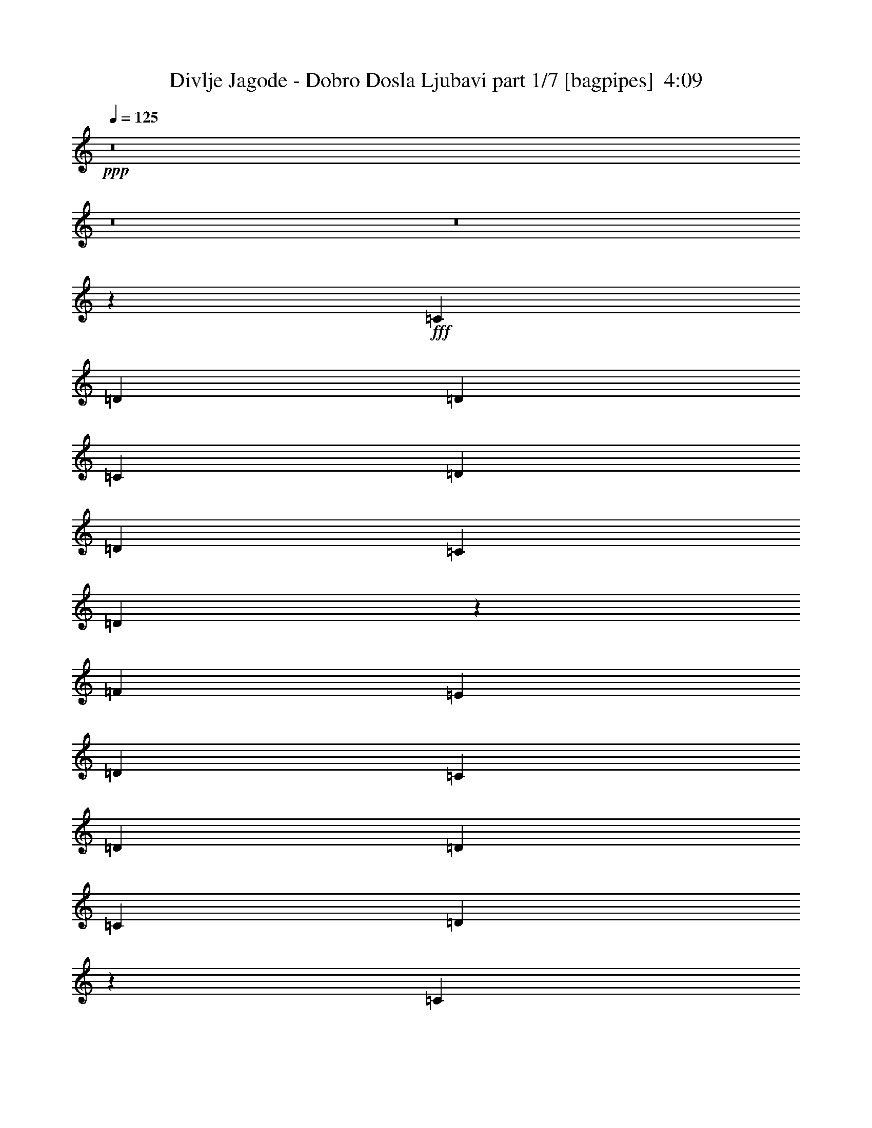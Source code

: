 % Produced with Bruzo's Transcoding Environment
% Transcribed by  Bruzo

X:1
T:  Divlje Jagode - Dobro Dosla Ljubavi part 1/7 [bagpipes]  4:09
Z: Transcribed with BruTE 64
L: 1/4
Q: 125
K: C
+ppp+
z8
z8
z8
z2659/992
+fff+
[=C13063/15872]
[=D13063/15872]
[=D39685/31744]
[=C39685/31744]
[=D13559/15872]
[=D13063/15872]
[=C13559/31744]
[=D91463/31744]
z4159/992
[=F13063/15872]
[=E13559/15872]
[=D39685/31744]
[=C39685/31744]
[=D13063/15872]
[=D13559/15872]
[=C12567/31744]
[=D93063/31744]
z1035/248
[=C13063/15872]
[=D13063/15872]
[=D39685/31744]
[=C39685/31744]
[=D13559/15872]
[=D12567/31744]
[=C13559/15872]
[=G12567/31744]
[=F4945/1984]
z519/124
[=F13311/7936]
[=E12567/31744]
[=F13559/15872]
[=G39685/31744]
[=A13063/15872]
[=F13559/31744]
[=D13063/15872]
[=D39685/31744]
[=D13559/31744]
[=D12567/31744]
[=D13559/31744]
[=D13063/15872]
[=C13311/7936]
[=C13559/31744]
[=F12567/31744]
[=E13559/15872]
[=D12567/31744]
[=D1235/496]
z8
z2843/992
[=F13063/15872]
[=F13063/15872]
[=F13559/31744]
[=F13063/15872]
[=F39685/31744]
[=E13559/15872]
[=D13063/15872]
[=C13559/31744]
[=D91527/31744]
z4157/992
[=F13063/15872]
[=F13559/15872]
[=F12567/31744]
[=F13559/15872]
[=F13063/15872]
[=F13559/31744]
[=F12567/31744]
[=G13559/31744]
[=E13559/31744]
[=D13063/15872]
[=D93127/31744]
z4107/992
[=F13311/7936]
[=E13559/31744]
[=F13063/15872]
[=G39685/31744]
[=F13559/15872]
[=E12567/31744]
[=D13559/15872]
[=D91751/31744]
z2075/496
[=F13311/7936]
[=E12567/31744]
[=F13559/15872]
[=G39685/31744]
[=F13063/15872]
[=E13559/31744]
[=D13063/15872]
[=D39685/31744]
[=D13559/31744]
[=D12567/31744]
[=D13559/31744]
[=D13063/15872]
[=C13311/7936]
[=C13559/31744]
[=C12567/31744]
[=C13559/15872]
[^A,12567/31744]
[=A,13311/7936]
[=A,13063/15872]
[=A,13559/15872]
[=G,13063/15872]
[=F,13063/15872]
[=E,13559/15872]
[=F,12567/31744]
[=F,39399/31744]
z39971/31744
[=F,13559/15872]
[=F,12567/31744]
[=F,13559/15872]
[=E,13063/15872]
[=D,13559/31744]
[=C,13063/15872]
[=C,65811/31744]
[=A,13559/15872]
[=A,13063/15872]
[=G,13063/15872]
[=F,13559/15872]
[=E,13063/15872]
[=F,13559/31744]
[=F,65811/31744]
[=F,13559/31744]
[=F,13063/15872]
[=G,39685/31744]
[=A,13063/15872]
[=A,13559/31744]
[=G,13063/15872]
[=F,66803/31744]
[=A,13063/15872]
[=A,13063/15872]
[=G,13559/15872]
[=F,13063/15872]
[=E,13063/15872]
[=F,13559/31744]
[=F,39623/31744]
z39747/31744
[^A,13063/15872]
[^A,13559/31744]
[^A,13063/15872]
[^A,13559/15872]
[^A,12567/31744]
[=A,13559/15872]
[=A,65811/31744]
[=A,13063/15872]
[=A,13559/15872]
[=C13063/15872]
[^A,13063/15872]
[=A,13559/31744]
[=G,13559/31744]
[=F,12567/31744]
[=G,13559/31744]
[^A,6565/1984]
z13425/7936
[=E,13063/15872]
[=F,13559/31744]
[=D,118903/31744]
z8
z995/496
[=F39685/31744]
[=E39685/31744]
[=D13559/15872]
[=C13063/15872]
[=C13063/15872]
[=C13559/15872]
[=D12567/31744]
[=D2169/1024]
z4947/992
[=F39685/31744]
[=E39685/31744]
[=D13063/15872]
[=C13063/15872]
[=C13559/15872]
[=C13063/15872]
[=D13559/31744]
[=D65863/31744]
z4959/992
[=C13063/15872]
[=D13559/15872]
[=D39685/31744]
[=C39685/31744]
[=D13063/15872]
[=D13559/31744]
[=C13063/15872]
[=G13559/31744]
[=F6593/1984]
z3297/992
[=F13311/7936]
[=E13559/31744]
[=F13063/15872]
[=G39685/31744]
[=F13063/15872]
[=E13559/31744]
[=D13063/15872]
[=D39685/31744]
[=D13559/31744]
[=D13559/31744]
[=D12567/31744]
[=D13559/15872]
[=C13063/7936]
[=C13559/31744]
[=C13559/31744]
[=C13063/15872]
[^A,13559/31744]
[=A,13063/7936]
[=A,13559/15872]
[=A,13063/15872]
[=G,13063/15872]
[=F,13559/15872]
[=E,13063/15872]
[=F,13559/31744]
[=F,39911/31744]
z39459/31744
[=F,13063/15872]
[=F,13559/31744]
[=F,13063/15872]
[=E,13063/15872]
[=D,13559/31744]
[=C,13063/15872]
[=C,66803/31744]
[=A,13063/15872]
[=A,13063/15872]
[=G,13559/15872]
[=F,13063/15872]
[=E,13063/15872]
[=F,13559/31744]
[=F,65811/31744]
[=F,13559/31744]
[=F,13559/15872]
[=G,39685/31744]
[=A,13063/15872]
[=A,13559/31744]
[=G,13063/15872]
[=F,65811/31744]
[=A,13559/15872]
[=A,13063/15872]
[=G,13063/15872]
[=F,13559/15872]
[=E,13063/15872]
[=F,13559/31744]
[=F,40135/31744]
z39235/31744
[^A,13063/15872]
[^A,13559/31744]
[^A,13063/15872]
[^A,13063/15872]
[^A,13559/31744]
[=A,13063/15872]
[=A,66803/31744]
[=A,13063/15872]
[=A,13063/15872]
[=C13559/15872]
[^A,13063/15872]
[=A,13559/31744]
[=G,12567/31744]
[=F,13559/31744]
[=G,13559/31744]
[^A,6597/1984]
z13297/7936
[=E,13063/15872]
[=F,13559/31744]
[=D,12567/31744]
[=D,3339/992]
z8
z8
z907/124
[=A,13311/7936]
[=A,13063/15872]
[=A,13063/15872]
[=G,13559/15872]
[=F,13063/15872]
[=E,13063/15872]
[=F,13559/31744]
[=F,39591/31744]
z39779/31744
[^A,13063/15872]
[^A,13559/31744]
[^A,13063/15872]
[^A,13559/15872]
[^A,12567/31744]
[=A,13559/15872]
[=A,65811/31744]
[=A,13063/15872]
[=A,13559/15872]
[=G,13063/15872]
[=F,13063/15872]
[=E,13559/15872]
[=F,12567/31744^A,12567/31744-]
[=G,39017/31744^A,39017/31744-]
[=F,66559/15872^A,66559/15872]
z39767/15872
[=A,13559/31744]
[=G,13063/15872]
[=F,39501/31744]
z13651/15872
[=A,12567/31744]
[=G,13559/15872]
[=F,40149/31744]
z12831/15872
[=A,13559/31744]
[=G,13063/15872]
[=F,13063/15872]
[^A,13679/31744]
z13439/31744
[^A,13063/15872]
[^A,13559/31744]
[^A,13063/15872]
[=A,19895/15872]
z217/512
[=A,12567/31744]
[=G,13559/15872]
[=F,40109/31744]
z12851/15872
[=A,13559/31744]
[=G,13063/15872]
[=F,25877/31744]
z19967/15872
[=A,13559/31744]
[=G,13063/15872]
[=F,13559/15872]
[^A,12303/31744]
z13823/31744
[^A,13063/15872]
[^A,13559/31744]
[^A,13063/15872]
[=F,13559/31744=A,13559/31744-]
[=E,14217/31744=A,14217/31744-]
[=D,39543/15872=A,39543/15872]
z25939/15872
[=A,13559/31744]
[=G,13063/15872]
[=F,13559/31744]
[=E,13559/31744]
[=D,65831/31744]
z39675/15872
[=A,13559/31744]
[=G,13063/15872]
[=A,66307/15872]
[=G,224511/31744]
z8
z21133/3968
[=F39685/31744]
[=E39685/31744]
[=D13559/15872]
[=C13063/15872]
[=C13063/15872]
[=C13559/15872]
[=D12567/31744]
[=D67007/31744]
z19817/3968
[=F39685/31744]
[=E39685/31744]
[=D13063/15872]
[=C13063/15872]
[=C13559/15872]
[=C13063/15872]
[=D13559/31744]
[=D65631/31744]
z8
z8
z9373/3968
[=F39685/31744]
[=E39685/31744]
[=D13063/15872]
[=C13063/15872]
[=C13559/15872]
[=C13063/15872]
[=D13559/31744]
[=D65855/31744]
z19837/3968
[=F39685/31744]
[=E39685/31744]
[=D13063/15872]
[=C13559/15872]
[=C13063/15872]
[=C13063/15872]
[=D6779/15872]
z8
z8
z8
z6

X:2
T:  Divlje Jagode - Dobro Dosla Ljubavi part 2/7 [flute]  4:09
Z: Transcribed with BruTE 80
L: 1/4
Q: 125
K: C
+ppp+
z8
z8
z8
z8
z8
z8
z8
z8
z8
z3973/496
+fff+
[=A1235/496]
z8
z8
z8
z8
z8
z8
z8
z8
z8
z8
z8
z8
z115139/31744
[=F13063/15872]
[=F13559/31744]
[=F13063/15872]
[=E13559/15872]
[=D12567/31744]
[=C13559/15872]
[=C65719/31744]
z9927/1984
[=F9913/1984]
z8
z8
z8
z8
z8
z8
z8
z8
z8
z8
z8
z8
z247555/31744
[=F13063/15872]
[=F13559/31744]
[=F13063/15872]
[=E13063/15872]
[=D13559/31744]
[=C13063/15872]
[=C67223/31744]
z9895/1984
[=F9945/1984]
z8
z8
z8
z8
z160803/31744
[=F13063/15872]
[=F13559/31744]
[=F13063/15872]
[=E13559/15872]
[=D12567/31744]
[=C13559/15872]
[=C65687/31744]
z8
z8
z166865/31744
[=F13559/15872]
[=F13063/15872]
[=D13559/31744]
[=G13063/15872]
[=F19895/15872]
z8
z37297/31744
[=F13063/15872]
[=F13063/15872]
[=D13559/31744]
[=G6463/7936]
z8
z8
z8
z8
z8
z8
z8
z8
z8
z8
z8
z8
z8
z8
z8
z57/8

X:3
T:  Divlje Jagode - Dobro Dosla Ljubavi part 3/7 [horn]  4:09
Z: Transcribed with BruTE 40
L: 1/4
Q: 125
K: C
+ppp+
z8
z2641/496
+p+
[=C13559/31744=A13559/31744]
[=D13559/31744=A13559/31744]
[=D12567/31744=A12567/31744]
[=D13559/31744=A13559/31744]
[=D13559/31744=A13559/31744]
[=D12567/31744=A12567/31744]
[=D13559/31744=A13559/31744]
[=D13559/31744=A13559/31744]
[=D12567/31744=A12567/31744]
[=D13559/31744=A13559/31744]
[=D13559/31744=A13559/31744]
[=D12567/31744=A12567/31744]
[=D13559/31744=A13559/31744]
[=D13559/31744=A13559/31744]
[=D12567/31744=A12567/31744]
[=D13559/31744=A13559/31744]
[=D13559/31744=A13559/31744]
[=D12567/31744=A12567/31744]
[=D13559/31744=A13559/31744]
[=D13559/31744=A13559/31744]
[=D12567/31744=A12567/31744]
[=D13559/31744=A13559/31744]
[=D13559/31744=A13559/31744]
[=D12567/31744=A12567/31744]
[=D13559/31744=A13559/31744]
[=D13559/31744=A13559/31744]
[=D12567/31744=A12567/31744]
[=D13559/31744=A13559/31744]
[=D13559/31744=A13559/31744]
[=D12567/31744=A12567/31744]
[=D13559/31744=A13559/31744]
[=D13559/31744=A13559/31744]
[=D12567/31744=A12567/31744]
[=D13559/31744=A13559/31744]
[=D13559/31744=A13559/31744]
[=D12567/31744=A12567/31744]
[=D13559/31744=A13559/31744]
[=D13559/31744=A13559/31744]
[=D12567/31744=A12567/31744]
[=D13559/31744=A13559/31744]
[=D13559/31744=A13559/31744]
[=D12567/31744=A12567/31744]
[=D13559/31744=A13559/31744]
[=D13559/31744=A13559/31744]
[=D12567/31744=A12567/31744]
[=D13559/31744=A13559/31744]
[=D13559/31744=A13559/31744]
[=D12567/31744=A12567/31744]
[=D13559/31744=A13559/31744]
[=D13559/31744=A13559/31744]
[=D12567/31744=A12567/31744]
[=D13559/31744=A13559/31744]
[=D13559/31744=A13559/31744]
[=D12567/31744=A12567/31744]
[=D13559/31744=A13559/31744]
[=D13559/31744=A13559/31744]
[=D12567/31744=A12567/31744]
[=D13559/31744=A13559/31744]
[=D13559/31744=A13559/31744]
[=D12567/31744=A12567/31744]
[=D13559/31744=A13559/31744]
[=D13559/31744=A13559/31744]
[=D12567/31744=A12567/31744]
[=D13559/31744=A13559/31744]
[=D13559/31744=A13559/31744]
[=D12567/31744=A12567/31744]
[=D13559/31744=A13559/31744]
[=D13559/31744=A13559/31744]
[=D13559/31744=A13559/31744]
[=D12567/31744=A12567/31744]
[=D13559/31744=A13559/31744]
[=D13559/31744=A13559/31744]
[=D12567/31744=A12567/31744]
[=D13559/31744=A13559/31744]
[=D13559/31744=A13559/31744]
[=D12567/31744=A12567/31744]
[=D13559/31744=A13559/31744]
[=D13559/31744=A13559/31744]
[=D12567/31744=A12567/31744]
[=D13559/31744=A13559/31744]
[=D13559/31744=A13559/31744]
[=D12567/31744=A12567/31744]
[=D13559/31744=A13559/31744]
[=D13559/31744=A13559/31744]
[=D12567/31744=A12567/31744]
[=D13559/31744=A13559/31744]
[=D13559/31744=A13559/31744]
[=D12567/31744=A12567/31744]
[=D13559/31744=A13559/31744]
[=D13559/31744=A13559/31744]
[=D12567/31744=A12567/31744]
[=D13559/31744=A13559/31744]
[=D13559/31744=A13559/31744]
[=D12567/31744=A12567/31744]
[=D13559/31744=A13559/31744]
[=D13559/31744=A13559/31744]
[=G,13187/3968=D13187/3968=G13187/3968]
[=C13187/3968=G13187/3968=c13187/3968]
[=D13559/31744=A13559/31744]
[=D13559/31744=A13559/31744]
[=D12567/31744=A12567/31744]
[=D13559/31744=A13559/31744]
[=D13559/31744=A13559/31744]
[=D12567/31744=A12567/31744]
[=D13559/31744=A13559/31744]
[=D13559/31744=A13559/31744]
[=D12567/31744=A12567/31744]
[=D13559/31744=A13559/31744]
[=D13559/31744=A13559/31744]
[=D12567/31744=A12567/31744]
[=D13559/31744=A13559/31744]
[=D13559/31744=A13559/31744]
[=D12567/31744=A12567/31744]
[=D13559/31744=A13559/31744]
[=G,13187/3968=D13187/3968=G13187/3968]
[=C13311/3968=G13311/3968=c13311/3968]
[^A,13187/3968=F13187/3968^A13187/3968]
[=C13187/3968=G13187/3968=c13187/3968]
[=C13559/31744=A13559/31744]
[=D13559/31744=A13559/31744]
[=D12567/31744=A12567/31744]
[=D13559/31744=A13559/31744]
[=D13559/31744=A13559/31744]
[=D12567/31744=A12567/31744]
[=D13559/31744=A13559/31744]
[=D13559/31744=A13559/31744]
[=D12567/31744=A12567/31744]
[=D13559/31744=A13559/31744]
[=D13559/31744=A13559/31744]
[=D12567/31744=A12567/31744]
[=D13559/31744=A13559/31744]
[=D13559/31744=A13559/31744]
[=D12567/31744=A12567/31744]
[=D13559/31744=A13559/31744]
[=D13559/31744=A13559/31744]
[=D12567/31744=A12567/31744]
[=D13559/31744=A13559/31744]
[=D13559/31744=A13559/31744]
[=D12567/31744=A12567/31744]
[=D13559/31744=A13559/31744]
[=D13559/31744=A13559/31744]
[=D12567/31744=A12567/31744]
[=D13559/31744=A13559/31744]
[=D13559/31744=A13559/31744]
[=D12567/31744=A12567/31744]
[=D13559/31744=A13559/31744]
[=D13559/31744=A13559/31744]
[=D12567/31744=A12567/31744]
[=D13559/31744=A13559/31744]
[=D13559/31744=A13559/31744]
[=C12567/31744=A12567/31744]
[=D13559/31744=A13559/31744]
[=D13559/31744=A13559/31744]
[=D12567/31744=A12567/31744]
[=D13559/31744=A13559/31744]
[=D13559/31744=A13559/31744]
[=D12567/31744=A12567/31744]
[=D13559/31744=A13559/31744]
[=D13559/31744=A13559/31744]
[=D12567/31744=A12567/31744]
[=D13559/31744=A13559/31744]
[=D13559/31744=A13559/31744]
[=D12567/31744=A12567/31744]
[=D13559/31744=A13559/31744]
[=D13559/31744=A13559/31744]
[=D12567/31744=A12567/31744]
[=D13559/31744=A13559/31744]
[=D13559/31744=A13559/31744]
[=D12567/31744=A12567/31744]
[=D13559/31744=A13559/31744]
[=D13559/31744=A13559/31744]
[=D12567/31744=A12567/31744]
[=D13559/31744=A13559/31744]
[=D13559/31744=A13559/31744]
[=D12567/31744=A12567/31744]
[=D13559/31744=A13559/31744]
[=D13559/31744=A13559/31744]
[=D12567/31744=A12567/31744]
[=D13559/31744=A13559/31744]
[=D13559/31744=A13559/31744]
[=D12567/31744=A12567/31744]
[=D13559/31744=A13559/31744]
[=D13559/31744=A13559/31744]
[=D12567/31744=A12567/31744]
[=D13559/31744=A13559/31744]
[=D13559/31744=A13559/31744]
[=D12567/31744=A12567/31744]
[=D13559/31744=A13559/31744]
[=D13559/31744=A13559/31744]
[=D12567/31744=A12567/31744]
[=D13559/31744=A13559/31744]
[=D13559/31744=A13559/31744]
[=D12567/31744=A12567/31744]
[=D13559/31744=A13559/31744]
[=D13559/31744=A13559/31744]
[=D12567/31744=A12567/31744]
[=D13559/31744=A13559/31744]
[=D13559/31744=A13559/31744]
[=D12567/31744=A12567/31744]
[=D13559/31744=A13559/31744]
[=D13559/31744=A13559/31744]
[=D12567/31744=A12567/31744]
[=D13559/31744=A13559/31744]
[=D13559/31744=A13559/31744]
[=D12567/31744=A12567/31744]
[=D13559/31744=A13559/31744]
[=D13559/31744=A13559/31744]
[=D12567/31744=A12567/31744]
[=D13559/31744=A13559/31744]
[=D13559/31744=A13559/31744]
[=D12567/31744=A12567/31744]
[=D13559/31744=A13559/31744]
[=D13559/31744=A13559/31744]
[=D12567/31744=A12567/31744]
[=G,13311/3968=D13311/3968=G13311/3968]
[=C13187/3968=G13187/3968=c13187/3968]
[=D13559/31744=A13559/31744]
[=D13559/31744=A13559/31744]
[=D12567/31744=A12567/31744]
[=D13559/31744=A13559/31744]
[=D13559/31744=A13559/31744]
[=D12567/31744=A12567/31744]
[=D13559/31744=A13559/31744]
[=D13559/31744=A13559/31744]
[=D12567/31744=A12567/31744]
[=D13559/31744=A13559/31744]
[=D13559/31744=A13559/31744]
[=D12567/31744=A12567/31744]
[=D13559/31744=A13559/31744]
[=D13559/31744=A13559/31744]
[=D12567/31744=A12567/31744]
[=D13559/31744=A13559/31744]
[=G,13559/31744=D13559/31744]
[=G,12567/31744=D12567/31744]
[=G,13559/31744=D13559/31744]
[=G,13559/31744=D13559/31744]
[=G,12567/31744=D12567/31744]
[=G,13559/31744=D13559/31744]
[=G,13559/31744=D13559/31744]
[=G,12567/31744=D12567/31744]
[=C13559/31744=G13559/31744]
[=C13559/31744=G13559/31744]
[=C12567/31744=G12567/31744]
[=C13559/31744=G13559/31744]
[=C13559/31744=G13559/31744]
[=C12567/31744=G12567/31744]
[=C13559/31744=G13559/31744]
[=C13559/31744=G13559/31744]
[^A,12567/31744=F12567/31744]
[^A,13559/31744=F13559/31744]
[^A,13559/31744=F13559/31744]
[^A,12567/31744=F12567/31744]
[^A,13559/31744=F13559/31744]
[^A,13559/31744=F13559/31744]
[^A,12567/31744=F12567/31744]
[^A,13559/31744=F13559/31744]
[=C13559/31744=G13559/31744]
[=C12567/31744=G12567/31744]
[=C13559/31744=G13559/31744]
[=C13559/31744=G13559/31744]
[=C12567/31744=G12567/31744]
[=C13559/31744=G13559/31744]
[=C13559/31744=G13559/31744]
[=C12567/31744=G12567/31744]
[=F835/248]
z8
z8
z7255/992
[=F13187/3968=c13187/3968=f13187/3968]
[=E13311/3968=c13311/3968=e13311/3968]
[=D13187/3968=A13187/3968=d13187/3968]
[^A,13187/3968=F13187/3968^A13187/3968]
[=F13311/3968=c13311/3968=f13311/3968]
[=C13187/3968=G13187/3968=c13187/3968]
[^A,13249/1984=F13249/1984^A13249/1984]
[=C12567/31744=A12567/31744]
[=D13559/31744=A13559/31744]
[=D13559/31744=A13559/31744]
[=D12567/31744=A12567/31744]
[=D13559/31744=A13559/31744]
[=D13559/31744=A13559/31744]
[=D12567/31744=A12567/31744]
[=D13559/31744=A13559/31744]
[=D13559/31744=A13559/31744]
[=D12567/31744=A12567/31744]
[=D13559/31744=A13559/31744]
[=D13559/31744=A13559/31744]
[=D12567/31744=A12567/31744]
[=D13559/31744=A13559/31744]
[=D13559/31744=A13559/31744]
[=D13559/31744=A13559/31744]
[=D12567/31744=A12567/31744]
[=D13559/31744=A13559/31744]
[=D13559/31744=A13559/31744]
[=D12567/31744=A12567/31744]
[=D13559/31744=A13559/31744]
[=D13559/31744=A13559/31744]
[=D12567/31744=A12567/31744]
[=D13559/31744=A13559/31744]
[=D13559/31744=A13559/31744]
[=D12567/31744=A12567/31744]
[=D13559/31744=A13559/31744]
[=D13559/31744=A13559/31744]
[=D12567/31744=A12567/31744]
[=D13559/31744=A13559/31744]
[=D13559/31744=A13559/31744]
[=D12567/31744=A12567/31744]
[=C13559/31744=A13559/31744]
[=D13559/31744=A13559/31744]
[=D12567/31744=A12567/31744]
[=D13559/31744=A13559/31744]
[=D13559/31744=A13559/31744]
[=D12567/31744=A12567/31744]
[=D13559/31744=A13559/31744]
[=D13559/31744=A13559/31744]
[=D12567/31744=A12567/31744]
[=D13559/31744=A13559/31744]
[=D13559/31744=A13559/31744]
[=D12567/31744=A12567/31744]
[=D13559/31744=A13559/31744]
[=D13559/31744=A13559/31744]
[=D12567/31744=A12567/31744]
[=D13559/31744=A13559/31744]
[=D13559/31744=A13559/31744]
[=D12567/31744=A12567/31744]
[=D13559/31744=A13559/31744]
[=D13559/31744=A13559/31744]
[=D12567/31744=A12567/31744]
[=D13559/31744=A13559/31744]
[=D13559/31744=A13559/31744]
[=D12567/31744=A12567/31744]
[=D13559/31744=A13559/31744]
[=D13559/31744=A13559/31744]
[=D12567/31744=A12567/31744]
[=D13559/31744=A13559/31744]
[=D13559/31744=A13559/31744]
[=D12567/31744=A12567/31744]
[=D13559/31744=A13559/31744]
[=D13559/31744=A13559/31744]
[=C12567/31744=A12567/31744]
[=D13559/31744=A13559/31744]
[=D13559/31744=A13559/31744]
[=D12567/31744=A12567/31744]
[=D13559/31744=A13559/31744]
[=D13559/31744=A13559/31744]
[=D12567/31744=A12567/31744]
[=D13559/31744=A13559/31744]
[=D13559/31744=A13559/31744]
[=D12567/31744=A12567/31744]
[=D13559/31744=A13559/31744]
[=D13559/31744=A13559/31744]
[=D12567/31744=A12567/31744]
[=D13559/31744=A13559/31744]
[=D13559/31744=A13559/31744]
[=D12567/31744=A12567/31744]
[=D13559/31744=A13559/31744]
[=D13559/31744=A13559/31744]
[=D12567/31744=A12567/31744]
[=D13559/31744=A13559/31744]
[=D13559/31744=A13559/31744]
[=D12567/31744=A12567/31744]
[=D13559/31744=A13559/31744]
[=D13559/31744=A13559/31744]
[=D12567/31744=A12567/31744]
[=D13559/31744=A13559/31744]
[=D13559/31744=A13559/31744]
[=D12567/31744=A12567/31744]
[=D13559/31744=A13559/31744]
[=D13559/31744=A13559/31744]
[=D12567/31744=A12567/31744]
[=D13559/31744=A13559/31744]
[=G,13187/3968=D13187/3968=G13187/3968]
[=C13311/3968=G13311/3968=c13311/3968]
[=D12567/31744=A12567/31744]
[=D13559/31744=A13559/31744]
[=D13559/31744=A13559/31744]
[=D12567/31744=A12567/31744]
[=D13559/31744=A13559/31744]
[=D13559/31744=A13559/31744]
[=D12567/31744=A12567/31744]
[=D13559/31744=A13559/31744]
[=D13559/31744=A13559/31744]
[=D12567/31744=A12567/31744]
[=D13559/31744=A13559/31744]
[=D13559/31744=A13559/31744]
[=D12567/31744=A12567/31744]
[=D13559/31744=A13559/31744]
[=D13559/31744=A13559/31744]
[=D12567/31744=A12567/31744]
[=G,13311/3968=D13311/3968=G13311/3968]
[=C13187/3968=G13187/3968=c13187/3968]
[^A,13187/3968=F13187/3968^A13187/3968]
[=C13311/3968=G13311/3968=c13311/3968]
[=F1647/496]
z8
z8
z7301/992
[=F13187/3968=c13187/3968=f13187/3968]
[=E13187/3968=c13187/3968=e13187/3968]
[=D13311/3968=A13311/3968=d13311/3968]
[^A,13187/3968=F13187/3968^A13187/3968]
[=F13187/3968=c13187/3968=f13187/3968]
[=C13311/3968=G13311/3968=c13311/3968]
[^A,13187/1984=F13187/1984^A13187/1984]
[=A,1819/7936=D1819/7936]
[=A,6283/31744=D6283/31744]
[=A,4009/31744=D4009/31744]
z4775/15872
[=C2169/15872=F2169/15872]
z8229/31744
[=A,/8=D/8]
z9591/31744
[=d13559/31744]
[=C4333/31744=F4333/31744]
z4117/15872
[=B,/8=E/8]
z9591/31744
[=A,129/1024=D129/1024]
z22127/31744
[=A,/8=D/8]
z9591/31744
[=C1997/15872=F1997/15872]
z9565/31744
[=A,4323/31744=D4323/31744]
z2061/7936
[=c13559/31744]
[=A,3989/31744=D3989/31744]
z4785/15872
[=C2159/15872=F2159/15872]
z8249/31744
[=B,/8=E/8]
z9591/31744
[=A,1571/7936=D1571/7936]
[=A,7275/31744=D7275/31744]
[=A,4313/31744=D4313/31744]
z4127/15872
[=C/8=F/8]
z9591/31744
[=A,3979/31744=D3979/31744]
z2395/7936
[=d12567/31744]
[=C/8=F/8]
z9591/31744
[=B,1987/15872=E1987/15872]
z9585/31744
[=A,4303/31744=D4303/31744]
z21823/31744
[=C3969/31744=F3969/31744]
z4795/15872
[=A12567/31744]
[=c13559/31744]
[=A,/8=D/8]
z9591/31744
[=C4293/31744=F4293/31744]
z4137/15872
[=A13559/31744]
[=C/8=F/8]
z9591/31744
[=A,1571/7936=D1571/7936]
[=A,6283/31744=D6283/31744]
[=A,/8=D/8]
z9591/31744
[=C/8=F/8]
z9591/31744
[=A,4283/31744=D4283/31744]
z2071/7936
[=d13559/31744]
[=C/8=F/8]
z9591/31744
[=B,69/512=E69/512]
z8289/31744
[=A,/8=D/8]
z11575/15872
[=A,4273/31744=D4273/31744]
z4147/15872
[=C/8=F/8]
z9591/31744
[=A,/8=D/8]
z9591/31744
[=c12567/31744]
[=A,/8=D/8]
z9591/31744
[=C/8=F/8]
z9591/31744
[=B,4263/31744=E4263/31744]
z519/1984
[=A,1819/7936=D1819/7936]
[=A,6283/31744=D6283/31744]
[=A,/8=D/8]
z9591/31744
[=C2129/15872=F2129/15872]
z8309/31744
[=A,/8=D/8]
z9591/31744
[=d13559/31744]
[=C4253/31744=F4253/31744]
z4157/15872
[=B,/8=E/8]
z9591/31744
[=A,119055/31744=D119055/31744]
[=F13187/3968=c13187/3968=f13187/3968]
[=E13311/3968=c13311/3968=e13311/3968]
[=D13187/3968=A13187/3968=d13187/3968]
[^A,13187/3968=F13187/3968^A13187/3968]
[=F13311/3968=c13311/3968=f13311/3968]
[=C13187/3968=G13187/3968=c13187/3968]
[^A,13249/1984=F13249/1984^A13249/1984]
[=F13187/3968=c13187/3968=f13187/3968]
[=E13311/3968=c13311/3968=e13311/3968]
[=D13187/3968=A13187/3968=d13187/3968]
[^A,13187/3968=F13187/3968^A13187/3968]
[=F13311/3968=c13311/3968=f13311/3968]
[=C13187/3968=G13187/3968=c13187/3968]
[=D13187/3968=A13187/3968=d13187/3968]
[^A,13311/3968=F13311/3968^A13311/3968]
[=D12/31=A12/31=d12/31]
z6919/15872
[=D13063/15872=A13063/15872=d13063/15872]
[=D13559/31744=A13559/31744=d13559/31744]
[=C13063/15872=G13063/15872=c13063/15872]
[^A,119055/31744=F119055/31744^A119055/31744]
[=D849/1984=A849/1984=d849/1984]
z6767/15872
[=D13063/15872=A13063/15872=d13063/15872]
[=D13559/31744=A13559/31744=d13559/31744]
[=C13063/15872=G13063/15872=c13063/15872]
[^A,119055/31744=F119055/31744^A119055/31744]
[=D7/16=A7/16=d7/16]
z6119/15872
[=D13559/15872=A13559/15872=d13559/15872]
[=D12567/31744=A12567/31744=d12567/31744]
[=C13559/15872=G13559/15872=c13559/15872]
[=C224551/31744=G224551/31744=c224551/31744]
[=C13559/31744=A13559/31744]
[=D12567/31744=A12567/31744]
[=D13559/31744=A13559/31744]
[=D13559/31744=A13559/31744]
[=D12567/31744=A12567/31744]
[=D13559/31744=A13559/31744]
[=D13559/31744=A13559/31744]
[=D12567/31744=A12567/31744]
[=D13559/31744=A13559/31744]
[=D13559/31744=A13559/31744]
[=D12567/31744=A12567/31744]
[=D13559/31744=A13559/31744]
[=D13559/31744=A13559/31744]
[=D12567/31744=A12567/31744]
[=D13559/31744=A13559/31744]
[=D13559/31744=A13559/31744]
[=D12567/31744=A12567/31744]
[=D13559/31744=A13559/31744]
[=D13559/31744=A13559/31744]
[=D12567/31744=A12567/31744]
[=D13559/31744=A13559/31744]
[=D13559/31744=A13559/31744]
[=D12567/31744=A12567/31744]
[=D13559/31744=A13559/31744]
[=D13559/31744=A13559/31744]
[=D12567/31744=A12567/31744]
[=D13559/31744=A13559/31744]
[=D13559/31744=A13559/31744]
[=D12567/31744=A12567/31744]
[=D13559/31744=A13559/31744]
[=D13559/31744=A13559/31744]
[=D12567/31744=A12567/31744]
[=C13559/31744=A13559/31744]
[=D13559/31744=A13559/31744]
[=D12567/31744=A12567/31744]
[=D13559/31744=A13559/31744]
[=D13559/31744=A13559/31744]
[=D12567/31744=A12567/31744]
[=D13559/31744=A13559/31744]
[=D13559/31744=A13559/31744]
[=D12567/31744=A12567/31744]
[=D13559/31744=A13559/31744]
[=D13559/31744=A13559/31744]
[=D12567/31744=A12567/31744]
[=D13559/31744=A13559/31744]
[=D13559/31744=A13559/31744]
[=D12567/31744=A12567/31744]
[=D13559/31744=A13559/31744]
[=D13559/31744=A13559/31744]
[=D12567/31744=A12567/31744]
[=D13559/31744=A13559/31744]
[=D13559/31744=A13559/31744]
[=D12567/31744=A12567/31744]
[=D13559/31744=A13559/31744]
[=D13559/31744=A13559/31744]
[=D12567/31744=A12567/31744]
[=D13559/31744=A13559/31744]
[=D13559/31744=A13559/31744]
[=D12567/31744=A12567/31744]
[=D13559/31744=A13559/31744]
[=D13559/31744=A13559/31744]
[=D12567/31744=A12567/31744]
[=D13559/31744=A13559/31744]
[=D13559/31744=A13559/31744]
[=C12567/31744=A12567/31744]
[=D13559/31744=A13559/31744]
[=D13559/31744=A13559/31744]
[=D12567/31744=A12567/31744]
[=D13559/31744=A13559/31744]
[=D13559/31744=A13559/31744]
[=D12567/31744=A12567/31744]
[=D13559/31744=A13559/31744]
[=D13559/31744=A13559/31744]
[=D12567/31744=A12567/31744]
[=D13559/31744=A13559/31744]
[=D13559/31744=A13559/31744]
[=D13559/31744=A13559/31744]
[=D12567/31744=A12567/31744]
[=D13559/31744=A13559/31744]
[=D13559/31744=A13559/31744]
[=D12567/31744=A12567/31744]
[=D13559/31744=A13559/31744]
[=D13559/31744=A13559/31744]
[=D12567/31744=A12567/31744]
[=D13559/31744=A13559/31744]
[=D13559/31744=A13559/31744]
[=D12567/31744=A12567/31744]
[=D13559/31744=A13559/31744]
[=D13559/31744=A13559/31744]
[=D12567/31744=A12567/31744]
[=D13559/31744=A13559/31744]
[=D13559/31744=A13559/31744]
[=D12567/31744=A12567/31744]
[=D13559/31744=A13559/31744]
[=D13559/31744=A13559/31744]
[=D12567/31744=A12567/31744]
[=C13559/31744=A13559/31744]
[=D13559/31744=A13559/31744]
[=D12567/31744=A12567/31744]
[=D13559/31744=A13559/31744]
[=D13559/31744=A13559/31744]
[=D12567/31744=A12567/31744]
[=D13559/31744=A13559/31744]
[=D13559/31744=A13559/31744]
[=D12567/31744=A12567/31744]
[=D13559/31744=A13559/31744]
[=D13559/31744=A13559/31744]
[=D12567/31744=A12567/31744]
[=D13559/31744=A13559/31744]
[=D13559/31744=A13559/31744]
[=D12567/31744=A12567/31744]
[=D13559/31744=A13559/31744]
[=D13559/31744=A13559/31744]
[=D12567/31744=A12567/31744]
[=D13559/31744=A13559/31744]
[=D13559/31744=A13559/31744]
[=D12567/31744=A12567/31744]
[=D13559/31744=A13559/31744]
[=D13559/31744=A13559/31744]
[=D12567/31744=A12567/31744]
[=D13559/31744=A13559/31744]
[=D13559/31744=A13559/31744]
[=D12567/31744=A12567/31744]
[=D13559/31744=A13559/31744]
[=D13559/31744=A13559/31744]
[=D12567/31744=A12567/31744]
[=D13559/31744=A13559/31744]
[=D13559/31744=A13559/31744]
[=C12567/31744=A12567/31744]
[=D13559/31744=A13559/31744]
[=D13559/31744=A13559/31744]
[=D12567/31744=A12567/31744]
[=D13559/31744=A13559/31744]
[=D13559/31744=A13559/31744]
[=D12567/31744=A12567/31744]
[=D13559/31744=A13559/31744]
[=D13559/31744=A13559/31744]
[=D12567/31744=A12567/31744]
[=D13559/31744=A13559/31744]
[=D13559/31744=A13559/31744]
[=D12567/31744=A12567/31744]
[=D13559/31744=A13559/31744]
[=D13559/31744=A13559/31744]
[=D12567/31744=A12567/31744]
[=D13559/31744=A13559/31744]
[=D13559/31744=A13559/31744]
[=D12567/31744=A12567/31744]
[=D13559/31744=A13559/31744]
[=D13559/31744=A13559/31744]
[=D12567/31744=A12567/31744]
[=D13559/31744=A13559/31744]
[=D13559/31744=A13559/31744]
[=D12567/31744=A12567/31744]
[=D13559/31744=A13559/31744]
[=D13559/31744=A13559/31744]
[=D12567/31744=A12567/31744]
[=D13559/31744=A13559/31744]
[=D13559/31744=A13559/31744]
[=D12567/31744=A12567/31744]
[=D13559/31744=A13559/31744]
[=C13559/31744=A13559/31744]
[=D12567/31744=A12567/31744]
[=D13559/31744=A13559/31744]
[=D13559/31744=A13559/31744]
[=D12567/31744=A12567/31744]
[=D13559/31744=A13559/31744]
[=D13559/31744=A13559/31744]
[=D12567/31744=A12567/31744]
[=D13559/31744=A13559/31744]
[=D13559/31744=A13559/31744]
[=D12567/31744=A12567/31744]
[=D13559/31744=A13559/31744]
[=D13559/31744=A13559/31744]
[=D12567/31744=A12567/31744]
[=D13559/31744=A13559/31744]
[=D13559/31744=A13559/31744]
[=D12567/31744=A12567/31744]
[=D13559/31744=A13559/31744]
[=D13559/31744=A13559/31744]
[=D12567/31744=A12567/31744]
[=D13559/31744=A13559/31744]
[=D13559/31744=A13559/31744]
[=D12567/31744=A12567/31744]
[=D13559/31744=A13559/31744]
[=D13559/31744=A13559/31744]
[=D12567/31744=A12567/31744]
[=D13559/31744=A13559/31744]
[=D13559/31744=A13559/31744]
[=D12567/31744=A12567/31744]
[=D13559/31744=A13559/31744]
[=D13559/31744=A13559/31744]
[=D12567/31744=A12567/31744]
[=D13559/31744=A13559/31744]
[=D13559/31744=A13559/31744]
[=D12567/31744=A12567/31744]
[=D13559/31744=A13559/31744]
[=D13559/31744=A13559/31744]
[=D12567/31744=A12567/31744]
[=D13559/31744=A13559/31744]
[=D13559/31744=A13559/31744]
[=D12567/31744=A12567/31744]
[=D13559/31744=A13559/31744]
[=D13559/31744=A13559/31744]
[=D12567/31744=A12567/31744]
[=D13559/31744=A13559/31744]
[=D13559/31744=A13559/31744]
[=D12567/31744=A12567/31744]
[=D13559/31744=A13559/31744]
[=D13559/31744=A13559/31744]
[=D12567/31744=A12567/31744]
[=D13559/31744=A13559/31744]
[=D13559/31744=A13559/31744]
[=D12567/31744=A12567/31744]
[=D13559/31744=A13559/31744]
[=D13559/31744=A13559/31744]
[=D12567/31744=A12567/31744]
[=D13559/31744=A13559/31744]
[=D13559/31744=A13559/31744]
[=D12567/31744=A12567/31744]
[=D13559/31744=A13559/31744]
[=D13559/31744=A13559/31744]
[=D12567/31744=A12567/31744]
[=D13559/31744=A13559/31744]
[=D13559/31744=A13559/31744]
[=D425/128=A425/128=d425/128]
z25/4

X:4
T:  Divlje Jagode - Dobro Dosla Ljubavi part 4/7 [lute]  4:09
Z: Transcribed with BruTE 100
L: 1/4
Q: 125
K: C
+ppp+
+fff+
[=C109/256]
+mf+
[=f3/8-]
[=D7339/15872=f7339/15872]
[=A6573/15872-=d6573/15872-]
[=D6323/15872=A6323/15872-=d6323/15872-]
[=A1685/3968=d1685/3968]
[=D26205/31744=A26205/31744-=d26205/31744-]
[=A1437/3968=d1437/3968]
[=C/8-]
[=C93/256=f93/256-]
[=f3/8-]
[=D14265/31744=f14265/31744]
[=D14301/31744=A14301/31744-=d14301/31744-]
[=A9469/31744=d9469/31744]
z/8
[=A11697/31744-=d11697/31744-=f11697/31744]
[=A13809/31744=d13809/31744]
[=C101/256=A101/256-=d101/256-=f101/256-]
[=A27161/31744=d27161/31744=f27161/31744]
[=C101/256=A101/256-=d101/256-=f101/256-]
[=A27161/31744=d27161/31744=f27161/31744]
[=D213/256=A213/256-=d213/256-=f213/256-]
[=A13273/31744=d13273/31744=f13273/31744]
[=C101/256=A101/256-=d101/256-=f101/256-]
[=A27781/31744=d27781/31744=f27781/31744]
[=D11697/31744=A11697/31744-=d11697/31744-=f11697/31744]
[=A11453/31744=d11453/31744]
z/8
[=f11947/31744]
[=D393/1024=e393/1024]
z13943/31744
+p+
[=D13559/31744]
+mf+
[=D6089/15872]
z3487/7936
+p+
[=D13559/31744]
+mf+
[=C10211/31744]
z/8
[=A36089/31744=d36089/31744=f36089/31744]
[=C/8-]
[=C93/256=A93/256-=d93/256-=f93/256-]
[=A23813/31744=d23813/31744=f23813/31744]
z/8
[=A11697/31744-=d11697/31744-=f11697/31744]
[=A14429/31744=d14429/31744]
[=D11697/31744=A11697/31744-=d11697/31744-=f11697/31744]
[=A11825/31744=d11825/31744]
[=C/8-]
[=C93/256=f93/256-]
[=f3/8-]
[=D1809/3968=f1809/3968]
[=A1669/3968-]
[=D1555/3968=A1555/3968-]
[=A6843/15872]
[=D25999/31744=A25999/31744-]
[=A5851/15872]
[=C/8-]
[=C93/256=d93/256-=f93/256-]
[=d3/8-=f3/8-]
[=D14265/31744=d14265/31744=f14265/31744]
[=D14095/31744=A14095/31744-]
[=A9675/31744]
z/8
[=A11697/31744-=d11697/31744-=f11697/31744]
[=A14429/31744=d14429/31744]
[=C2877/7936=A2877/7936=d2877/7936=f2877/7936]
z12305/1984
[=C/8-]
[=C93/256=A93/256-=d93/256-=f93/256-]
[=A24185/31744=d24185/31744=f24185/31744]
[=C/8-]
[=C93/256=A93/256-=d93/256-=f93/256-]
[=A26169/31744=d26169/31744=f26169/31744]
[=D13559/15872]
[=D1511/3968]
z7019/15872
+p+
[=D13559/31744]
+mf+
[=D12567/31744]
[=D13559/31744]
[=D443/1024=e443/1024]
z12393/31744
[=D6883/15872=e6883/15872]
[=C13521/31744=A13521/31744]
z12391/1984
[=C117/256=A117/256-=d117/256-=f117/256-]
[=A25177/31744=d25177/31744=f25177/31744]
[=C117/256=A117/256-=d117/256-=f117/256-]
[=A25177/31744=d25177/31744=f25177/31744]
[=D213/256=A213/256-=d213/256-=f213/256-]
[=A13273/31744=d13273/31744=f13273/31744]
[=C117/256=A117/256-=d117/256-=f117/256-]
[=A22821/31744=d22821/31744=f22821/31744]
z/8
[=f11947/31744]
[=D12567/31744=e12567/31744]
[=D14095/31744=A14095/31744-]
[=A13471/31744]
z13035/1984
[=C/8-]
[=C93/256=d93/256-=f93/256-]
[=d7/16-=f7/16-]
[=D1561/3968=d1561/3968=f1561/3968]
[=A1669/3968-]
[=D1803/3968=A1803/3968-]
[=A5851/15872]
[=D27983/31744=A27983/31744-]
[=A4859/15872]
[=C/8-]
[=C93/256=d93/256-=f93/256-]
[=d7/16-=f7/16-]
[=D12281/31744=d12281/31744=f12281/31744]
[=D14095/31744=A14095/31744-]
[=A13643/31744]
[=D11697/31744=A11697/31744-=d11697/31744-=f11697/31744]
[=A13873/31744=d13873/31744]
z8
z2609/496
[=C/8-]
[=C93/256=A93/256-=d93/256-=f93/256-]
[=A24185/31744=d24185/31744=f24185/31744]
[=C/8-]
[=C93/256=A93/256-=d93/256-=f93/256-]
[=A26169/31744=d26169/31744=f26169/31744]
[=D13559/15872]
[=D1529/3968]
z6947/15872
+p+
[=D13559/31744]
+mf+
[=D12567/31744]
[=D13559/31744]
[=D13877/31744=e13877/31744]
z12249/31744
[=D3493/7936=e3493/7936]
[=A6573/15872-=d6573/15872-]
[=D6323/15872=A6323/15872-=d6323/15872-]
[=A1437/3968=d1437/3968]
[=C/8-]
[=C93/256=f93/256-]
[=f3/8-]
[=C11909/31744=f11909/31744]
z/8
[=f3/4-]
[=D7339/15872=f7339/15872]
[=A6573/15872-=d6573/15872-]
[=D6323/15872=A6323/15872-=d6323/15872-]
[=A2781/7936=d2781/7936]
z/8
[=f11947/31744]
[=D12567/31744=e12567/31744]
[=D13559/31744]
[=D13847/31744=e13847/31744]
z12279/31744
+p+
[=D13513/31744]
z198471/31744
[=D13559/31744]
+mf+
[=D6081/15872]
z3491/7936
+p+
[=D13559/31744]
+mf+
[=C10211/31744]
z/8
[=A36089/31744=d36089/31744=f36089/31744]
[=C/8-]
[=C93/256=A93/256-=d93/256-=f93/256-]
[=A23813/31744=d23813/31744=f23813/31744]
z/8
[=A11697/31744-=d11697/31744-=f11697/31744]
[=A14429/31744=d14429/31744]
[=D11697/31744=A11697/31744-=d11697/31744-=f11697/31744]
[=A11453/31744=d11453/31744]
z/8
[=d11947/31744=f11947/31744]
+p+
[=D12137/31744]
z198855/31744
[=D13559/31744]
+mf+
[=D6881/15872]
z3091/7936
+p+
[=D13559/31744]
+mf+
[=C13757/31744]
z3241/3968
[=D1719/3968]
z6187/15872
+p+
[=D13559/31744]
+mf+
[=D13747/31744]
z12379/31744
[=D13559/31744=e13559/31744]
[=D14095/31744=A14095/31744-]
[=A11551/31744]
z13155/1984
[=C/8-]
[=C93/256=d93/256-=f93/256-]
[=d7/16-=f7/16-]
[=D1561/3968=d1561/3968=f1561/3968]
[=A1669/3968-]
[=D1803/3968=A1803/3968-]
[=A5851/15872]
[=D27983/31744=A27983/31744-]
[=A4859/15872]
[=C/8-]
[=C93/256=d93/256-=f93/256-]
[=d7/16-=f7/16-]
[=D12281/31744=d12281/31744=f12281/31744]
[=D14095/31744=A14095/31744-]
[=A13643/31744]
[=D11697/31744=A11697/31744-=d11697/31744-=f11697/31744]
[=A13937/31744=d13937/31744]
z8
z84283/15872
[=F/8-]
[=F51621/15872=f51621/15872=a51621/15872]
z8
z75703/31744
[=c/8]
z11575/15872
[=f12251/31744]
z13875/31744
[=c3981/31744]
z22145/31744
[=f13567/31744]
z13551/31744
[=c4305/31744]
z21821/31744
[=f13891/31744]
z12235/31744
[=c/8]
z11575/15872
[=f12231/31744]
z13895/31744
[=c/8]
z11079/15872
[=f437/1024]
z13571/31744
[=c4285/31744]
z21841/31744
[=f13871/31744]
z12255/31744
[=c/8]
z11575/15872
[=f12211/31744]
z13915/31744
[=c/8]
z11079/15872
[=f13527/31744]
z13591/31744
[=F4265/31744=c4265/31744]
z21861/31744
[=F13851/31744=c13851/31744]
z12275/31744
[=F/8=c/8]
z11575/15872
[=F4255/31744=c4255/31744]
z21871/31744
[=E/8=c/8]
z11079/15872
[=E13507/31744=c13507/31744]
z13611/31744
[=E4245/31744=c4245/31744]
z21881/31744
[=E/8=c/8]
z11079/15872
[=D/8=A/8]
z11575/15872
[=D12171/31744=A12171/31744]
z13955/31744
[=D/8=A/8]
z11079/15872
[=D/8=A/8]
z11575/15872
[^A,4225/31744=F4225/31744]
z21901/31744
[^A,13811/31744=F13811/31744]
z12315/31744
[^A,/8=F/8]
z11575/15872
[^A,4215/31744=F4215/31744]
z21911/31744
[=F/8=c/8]
z11079/15872
[=F13467/31744=c13467/31744]
z13651/31744
[=F4205/31744=c4205/31744]
z21921/31744
[=F/8=c/8]
z11079/15872
[=C5521/31744=G5521/31744]
z21597/31744
[=C12131/31744=G12131/31744]
z13995/31744
[=C/8=G/8]
z11079/15872
[=C3/16=G3/16-]
[=G7495/31744]
z1657/248
[=C101/256=A101/256-=d101/256-=f101/256-]
[=A27161/31744=d27161/31744=f27161/31744]
[=C101/256=A101/256-=d101/256-=f101/256-]
[=A27161/31744=d27161/31744=f27161/31744]
[=D213/256=A213/256-=d213/256-=f213/256-]
[=A13273/31744=d13273/31744=f13273/31744]
[=C101/256=A101/256-=d101/256-=f101/256-]
[=A27781/31744=d27781/31744=f27781/31744]
[=D11697/31744=A11697/31744-=d11697/31744-=f11697/31744]
[=A11453/31744=d11453/31744]
z/8
[=d11697/31744-=f11697/31744]
[=D14305/31744=d14305/31744=e14305/31744]
z12071/31744
+p+
[=D13559/31744]
+mf+
[=D7025/15872]
z3019/7936
+p+
[=D13559/31744]
+mf+
[=C14045/31744]
z3205/3968
[=D1755/3968]
z6043/15872
+p+
[=D13559/31744]
+mf+
[=D14035/31744]
z12091/31744
[=D13701/31744=e13701/31744]
z13417/31744
[=D12375/31744=e12375/31744]
z212589/31744
[=A6573/15872-=d6573/15872-]
[=D6323/15872=A6323/15872-=d6323/15872-]
[=A1437/3968=d1437/3968]
[=C/8-]
[=C93/256=f93/256-]
[=f3/8-]
[=C11909/31744=f11909/31744]
z/8
[=f3/4-]
[=D7339/15872=f7339/15872]
[=A6573/15872-=d6573/15872-]
[=D6323/15872=A6323/15872-=d6323/15872-]
[=A2781/7936=d2781/7936]
z/8
[=f11947/31744]
[=D12567/31744=e12567/31744]
[=D14095/31744=A14095/31744-]
[=A13643/31744]
[=C2925/7936=A2925/7936=d2925/7936=f2925/7936]
z12293/1984
[=C/8-]
[=C93/256=d93/256-=f93/256-]
[=d7/16-=f7/16-]
[=D1561/3968=d1561/3968=f1561/3968]
[=A1669/3968-]
[=D1803/3968=A1803/3968-]
[=A5851/15872]
[=D27983/31744=A27983/31744-]
[=A4859/15872]
[=C/8-]
[=C93/256=d93/256-=f93/256-]
[=d7/16-=f7/16-]
[=D12281/31744=d12281/31744=f12281/31744]
[=D13559/31744]
[=D13925/31744=e13925/31744]
z12201/31744
[=D13591/31744=e13591/31744]
z224519/31744
+p+
[=D13559/31744]
+mf+
[=D6945/15872]
z3059/7936
+p+
[=D13559/31744]
+mf+
[=C13885/31744]
z3225/3968
[=D1735/3968]
z6123/15872
+p+
[=D13559/31744]
+mf+
[=D13875/31744]
z12251/31744
[=D13559/31744=e13559/31744]
[=D14301/31744=A14301/31744-=d14301/31744-]
[=A11473/31744=d11473/31744]
z8
z86507/15872
[=c51381/15872=f51381/15872=a51381/15872]
z8
z497/248
[=F/8]
z11079/15872
[=c'6713/15872]
z3423/7936
[=F1041/7936]
z10981/15872
[=c'6875/15872]
z1547/3968
[=F685/3968]
z349/512
[=c'195/512]
z3509/7936
[=F/8]
z11079/15872
[=c'6703/15872]
z857/1984
[=F259/1984]
z10991/15872
[=c'6865/15872]
z3099/7936
[=F1365/7936]
z10829/15872
[=c'7027/15872]
z1509/3968
[=F/8]
z11575/15872
[=c'6197/15872]
z3433/7936
[=F1031/7936]
z11001/15872
[=c'6855/15872]
z419/992
[=F387/992=c387/992]
z6871/15872
[=F2057/15872=c2057/15872]
z5503/7936
[=F/8=c/8]
z11575/15872
[=F6187/15872=c6187/15872]
z1719/3968
[=E1753/3968=c1753/3968]
z6051/15872
[=E/8=c/8]
z11575/15872
[=E1107/7936=c1107/7936]
z10849/15872
[=E7007/15872=c7007/15872]
z757/1984
[=D855/1984=A855/1984]
z6719/15872
[=D2209/15872=A2209/15872]
z5427/7936
[=D1021/7936=A1021/7936]
z11021/15872
[=D6835/15872=A6835/15872]
z1681/3968
[^A,1543/3968=F1543/3968]
z6891/15872
[^A,2037/15872=F2037/15872]
z5513/7936
[^A,/8=F/8]
z11575/15872
[^A,6167/15872=F6167/15872]
z431/992
[=F437/992=c437/992]
z6071/15872
[=F/8=c/8]
z11575/15872
[=F1097/7936=c1097/7936]
z10869/15872
[=F6987/15872=c6987/15872]
z49/128
[=C55/128=G55/128]
z6739/15872
[=C2189/15872=G2189/15872]
z5437/7936
[=C1011/7936=G1011/7936]
z11041/15872
[=C6815/15872=G6815/15872]
z843/1984
[^A,13169/1984=F13169/1984^A13169/1984]
z8
z8
z8
z23859/3968
[=E13341/3968=c13341/3968=e13341/3968]
z13157/3968
[^A,13131/3968=F13131/3968^A13131/3968]
z13367/3968
[=C13169/3968=G13169/3968=c13169/3968]
z6629/992
[=f439/992]
z6039/15872
[=F/8]
z11575/15872
[=c1113/7936]
z10837/15872
[=f7019/15872]
z1511/3968
[=f1713/3968]
z6707/15872
[=F2221/15872]
z5421/7936
[=c1027/7936]
z11009/15872
[=f6847/15872]
z839/1984
[=f773/1984]
z6879/15872
[=F2049/15872]
z5507/7936
[=c/8]
z11575/15872
[=f6179/15872]
z1721/3968
[=f1751/3968]
z6059/15872
[=F/8]
z11575/15872
[=c1103/7936]
z10857/15872
[=f6999/15872]
z379/992
[=f427/992]
z217/512
[=F71/512]
z5431/7936
[=c1017/7936]
z11029/15872
[=f6827/15872]
z1683/3968
[=f1541/3968]
z6899/15872
[=F2029/15872]
z5517/7936
[=c/8]
z11575/15872
[=f6159/15872]
z863/1984
[=f873/1984]
z6079/15872
[=F/8]
z11575/15872
[=c1093/7936]
z10877/15872
[=f6979/15872]
z1521/3968
[=f1703/3968]
z6747/15872
[=F2181/15872]
z5441/7936
[=c1007/7936]
z11049/15872
[=f6807/15872]
z211/496
[=D12/31=A12/31=d12/31]
z9991/7936
[=D3401/7936=A3401/7936=d3401/7936]
z26081/31744
[^A,118751/31744=F118751/31744^A118751/31744]
z13711/15872
[=D13073/15872=A13073/15872=d13073/15872]
z13539/31744
[=C26141/31744=G26141/31744=c26141/31744]
z15/4
[=D7/16=A7/16=d7/16]
z9839/7936
[=D3057/7936=A3057/7936=d3057/7936]
z27457/31744
[=C56241/7936=G56241/7936=c56241/7936]
[=A6573/15872-=d6573/15872-]
[=D6323/15872=A6323/15872-=d6323/15872-]
[=A1437/3968=d1437/3968]
[=C/8-]
[=C93/256=f93/256-]
[=f3/8-]
[=C11909/31744=f11909/31744]
z/8
[=f3/4-]
[=D7339/15872=f7339/15872]
[=A6573/15872-=d6573/15872-]
[=D6323/15872=A6323/15872-=d6323/15872-]
[=A2781/7936=d2781/7936]
z/8
[=f11947/31744]
[=D12567/31744=e12567/31744]
[=D13559/31744]
[=D13823/31744=e13823/31744]
z12303/31744
+p+
[=D13559/31744]
+mf+
[=D6909/15872]
z3077/7936
+p+
[=D13559/31744]
+mf+
[=C13813/31744]
z1617/1984
[=D863/1984]
z6159/15872
+p+
[=D13559/31744]
+mf+
[=D13803/31744]
z12323/31744
[=D13559/31744=e13559/31744]
[=D14095/31744=A14095/31744-]
[=A10047/31744]
[=C/8-]
[=C93/256=A93/256-=d93/256-=f93/256-]
[=A24185/31744=d24185/31744=f24185/31744]
[=C/8-]
[=C93/256=A93/256-=d93/256-=f93/256-]
[=A26169/31744=d26169/31744=f26169/31744]
[=D13559/15872]
[=D379/992]
z6999/15872
+p+
[=D13559/31744]
+mf+
[=D12567/31744]
[=D13559/31744]
[=D13773/31744=e13773/31744]
z12353/31744
[=D6883/15872=e6883/15872]
[=A1669/3968-]
[=D1555/3968=A1555/3968-]
[=A5851/15872]
[=C/8-]
[=C93/256=d93/256-=f93/256-]
[=d3/8-=f3/8-]
[=C11909/31744=d11909/31744=f11909/31744]
z/8
[=d3/4-=f3/4-]
[=D1809/3968=d1809/3968=f1809/3968]
[=A1669/3968-]
[=D1555/3968=A1555/3968-]
[=A5665/15872]
z/8
[=d11697/31744-=f11697/31744]
[=D12817/31744=d12817/31744=e12817/31744]
[=D13559/31744]
[=D13743/31744=e13743/31744]
z12383/31744
+p+
[=D13559/31744]
+mf+
[=D6869/15872]
z3097/7936
+p+
[=D13559/31744]
+mf+
[=C443/1024]
z811/992
[=D429/992]
z6199/15872
+p+
[=D13559/31744]
+mf+
[=D13723/31744]
z13395/31744
[=D12567/31744=e12567/31744]
[=D14095/31744=A14095/31744-]
[=A13023/31744]
[=C101/256=A101/256-=d101/256-=f101/256-]
[=A27161/31744=d27161/31744=f27161/31744]
[=C101/256=A101/256-=d101/256-=f101/256-]
[=A27161/31744=d27161/31744=f27161/31744]
[=D213/256=A213/256-=d213/256-=f213/256-]
[=A13273/31744=d13273/31744=f13273/31744]
[=C101/256=A101/256-=d101/256-=f101/256-]
[=A27781/31744=d27781/31744=f27781/31744]
[=D11697/31744=A11697/31744-=d11697/31744-=f11697/31744]
[=A14429/31744=d14429/31744]
[=D13681/31744=A13681/31744-=d13681/31744-=f13681/31744]
[=A9841/31744=d9841/31744]
[=C/8-]
[=C93/256=d93/256-=f93/256-]
[=d7/16-=f7/16-]
[=D1561/3968=d1561/3968=f1561/3968]
[=A1669/3968-]
[=D1803/3968=A1803/3968-]
[=A5851/15872]
[=D27983/31744=A27983/31744-]
[=A4859/15872]
[=C/8-]
[=C93/256=d93/256-=f93/256-]
[=d7/16-=f7/16-]
[=D12281/31744=d12281/31744=f12281/31744]
[=D14095/31744=A14095/31744-]
[=A13643/31744]
[=D11697/31744=A11697/31744-=d11697/31744-=f11697/31744]
[=A11825/31744=d11825/31744]
[=C/8-]
[=C93/256=f93/256-]
[=f3/8-]
[=D7339/15872=f7339/15872]
[=A6573/15872-=d6573/15872-]
[=D6323/15872=A6323/15872-=d6323/15872-]
[=A1685/3968=d1685/3968]
[=D26205/31744=A26205/31744-=d26205/31744-]
[=A1437/3968=d1437/3968]
[=C/8-]
[=C93/256=f93/256-]
[=f3/8-]
[=D14265/31744=f14265/31744]
[=D14301/31744=A14301/31744-=d14301/31744-]
[=A9469/31744=d9469/31744]
z/8
[=d11697/31744-=f11697/31744]
[=D14217/31744=d14217/31744=e14217/31744]
z12159/31744
+p+
[=D13559/31744]
+mf+
[=D6981/15872]
z3041/7936
+p+
[=D13559/31744]
+mf+
[=C13957/31744]
z201/248
[=D109/248]
z6087/15872
+p+
[=D13559/31744]
+mf+
[=D13947/31744]
z12179/31744
[=D13559/31744=e13559/31744]
[=D14301/31744=A14301/31744-=d14301/31744-]
[=A9841/31744=d9841/31744]
[=C/8-]
[=C93/256=d93/256-=f93/256-]
[=d7/16-=f7/16-]
[=D1561/3968=d1561/3968=f1561/3968]
[=A1669/3968-]
[=D1803/3968=A1803/3968-]
[=A5851/15872]
[=D13559/15872]
[=D767/1984]
z6927/15872
+p+
[=D13559/31744]
+mf+
[=D12567/31744]
[=D13559/31744]
[=D13917/31744=e13917/31744]
z12209/31744
[=D3493/7936=e3493/7936]
[=A6573/15872-=d6573/15872-]
[=D6323/15872=A6323/15872-=d6323/15872-]
[=A1437/3968=d1437/3968]
[=C/8-]
[=C93/256=f93/256-]
[=f3/8-]
[=C11909/31744=f11909/31744]
z/8
[=f3/4-]
[=D7339/15872=f7339/15872]
[=A6573/15872-=d6573/15872-]
[=D6323/15872=A6323/15872-=d6323/15872-]
[=A2781/7936=d2781/7936]
z/8
[=f11947/31744]
[=D12567/31744=e12567/31744]
[=D13559/31744]
[=D13887/31744=e13887/31744]
z12239/31744
+p+
[=D13559/31744]
+mf+
[=D6941/15872]
z3061/7936
+p+
[=D13559/31744]
+mf+
[=C13877/31744]
z1613/1984
[=D867/1984]
z6127/15872
+p+
[=D13559/31744]
+mf+
[=D13867/31744]
z12259/31744
[=D13559/31744=e13559/31744]
[=D14301/31744=A14301/31744-=d14301/31744-]
[=A9841/31744=d9841/31744]
[=C/8-]
[=C93/256=A93/256-=d93/256-=f93/256-]
[=A24185/31744=d24185/31744=f24185/31744]
[=C/8-]
[=C93/256=A93/256-=d93/256-=f93/256-]
[=A26169/31744=d26169/31744=f26169/31744]
[=D13559/15872]
[=D381/992]
z6967/15872
+p+
[=D13559/31744]
+mf+
[=D12567/31744]
[=D13559/31744]
[=D13837/31744=e13837/31744]
z12289/31744
[=D3493/7936=e3493/7936]
[=A6573/15872-=d6573/15872-]
[=D6323/15872=A6323/15872-=d6323/15872-]
[=A1437/3968=d1437/3968]
[=C/8-]
[=C93/256=f93/256-]
[=f3/8-]
[=C11909/31744=f11909/31744]
z/8
[=f3/4-]
[=D7339/15872=f7339/15872]
[=A6573/15872-=d6573/15872-]
[=D6323/15872=A6323/15872-=d6323/15872-]
[=A2781/7936=d2781/7936]
z/8
[=f11947/31744]
[=D12567/31744=e12567/31744]
[=D13559/31744]
[=D14179/31744=e14179/31744]
[=A845/256=d845/256=f845/256]
z25/4

X:5
T:  Divlje Jagode - Dobro Dosla Ljubavi part 5/7 [lute]  4:09
Z: Transcribed with BruTE 90
L: 1/4
Q: 125
K: C
+ppp+
+mf+
[=A6573/15872-=d6573/15872-]
[=D6323/15872=A6323/15872-=d6323/15872-]
[=A1437/3968=d1437/3968]
[=C/8-]
[=C93/256=f93/256-]
[=f3/8-]
[=C11909/31744=f11909/31744]
z/8
[=f3/4-]
[=D7339/15872=f7339/15872]
[=A6573/15872-=d6573/15872-]
[=D6323/15872=A6323/15872-=d6323/15872-]
[=A2781/7936=d2781/7936]
z/8
[=f11947/31744]
[=D12567/31744=e12567/31744]
[=D13559/31744]
[=D13863/31744=e13863/31744]
z12263/31744
+p+
[=D13559/31744]
+mf+
[=D6929/15872]
z3067/7936
+p+
[=D13559/31744]
+mf+
[=C13853/31744]
z3229/3968
[=D1731/3968]
z6139/15872
+p+
[=D13559/31744]
+mf+
[=D13843/31744]
z12283/31744
[=D13559/31744=e13559/31744]
[=D14301/31744=A14301/31744-=d14301/31744-]
[=A9841/31744=d9841/31744]
[=C/8-]
[=C93/256=A93/256-=d93/256-=f93/256-]
[=A24185/31744=d24185/31744=f24185/31744]
[=C/8-]
[=C93/256=A93/256-=d93/256-=f93/256-]
[=A26169/31744=d26169/31744=f26169/31744]
[=D13559/15872]
[=D1521/3968]
z6979/15872
+p+
[=D13559/31744]
+mf+
[=D12567/31744]
[=D13559/31744]
[=D13813/31744=e13813/31744]
z12313/31744
[=D3493/7936=e3493/7936]
[=A6573/15872-=d6573/15872-]
[=D6323/15872=A6323/15872-=d6323/15872-]
[=A1437/3968=d1437/3968]
[=C/8-]
[=C93/256=d93/256-=f93/256-]
[=d3/8-=f3/8-]
[=C11909/31744=d11909/31744=f11909/31744]
z/8
[=d3/4-=f3/4-]
[=D14471/31744=d14471/31744=f14471/31744]
[=A13353/31744-]
[=D12439/31744=A12439/31744-]
[=A11331/31744]
z/8
[=d11697/31744-=f11697/31744]
[=D12817/31744=d12817/31744=e12817/31744]
[=D13559/31744]
[=D13783/31744=e13783/31744]
z12343/31744
+p+
[=D13449/31744]
z198535/31744
[=D13559/31744]
+mf+
[=D6049/15872]
z3507/7936
+p+
[=D13559/31744]
+mf+
[=C10211/31744]
z/8
[=A36089/31744=d36089/31744=f36089/31744]
[=C/8-]
[=C93/256=A93/256-=d93/256-=f93/256-]
[=A23813/31744=d23813/31744=f23813/31744]
z/8
[=A11697/31744-=d11697/31744-=f11697/31744]
[=A14429/31744=d14429/31744]
[=D11697/31744=A11697/31744-=d11697/31744-=f11697/31744]
[=A11453/31744=d11453/31744]
z/8
[=d11947/31744=f11947/31744]
+p+
[=D12073/31744]
z199911/31744
[=D12567/31744]
+mf+
[=D6849/15872]
z3355/7936
+p+
[=D12567/31744]
+mf+
[=C13693/31744]
z3249/3968
[=D1711/3968]
z6715/15872
+p+
[=D12567/31744]
+mf+
[=D13559/31744]
[=D14301/31744=A14301/31744-=d14301/31744-]
[=A9469/31744=d9469/31744]
z/8
[=d11697/31744-=f11697/31744]
[=D14257/31744=d14257/31744=e14257/31744]
z105375/15872
[=A13353/31744-]
[=D14423/31744=A14423/31744-]
[=A9719/31744]
[=C/8-]
[=C93/256=d93/256-=f93/256-]
[=d7/16-=f7/16-]
[=C9925/31744=d9925/31744=f9925/31744]
z/8
[=d13/16-=f13/16-]
[=D12487/31744=d12487/31744=f12487/31744]
[=A13353/31744-]
[=D14423/31744=A14423/31744-]
[=A9347/31744]
z/8
[=d11697/31744-=f11697/31744]
[=D14207/31744=d14207/31744=e14207/31744]
z12169/31744
[=D13623/31744=e13623/31744]
z8
z182519/31744
+p+
[=D13559/31744]
+mf+
[=D6121/15872]
z3471/7936
+p+
[=D13559/31744]
+mf+
[=C10211/31744]
z/8
[=A36089/31744=d36089/31744=f36089/31744]
[=C/8-]
[=C93/256=A93/256-=d93/256-=f93/256-]
[=A23813/31744=d23813/31744=f23813/31744]
z/8
[=A11697/31744-=d11697/31744-=f11697/31744]
[=A14429/31744=d14429/31744]
[=D11697/31744=A11697/31744-=d11697/31744-=f11697/31744]
[=A11825/31744=d11825/31744]
[=C/8-]
[=C93/256=f93/256-]
[=f3/8-]
[=D7339/15872=f7339/15872]
[=A6573/15872-=d6573/15872-]
[=D6323/15872=A6323/15872-=d6323/15872-]
[=A1685/3968=d1685/3968]
[=D26205/31744=A26205/31744-=d26205/31744-]
[=A1437/3968=d1437/3968]
[=C/8-]
[=C93/256=f93/256-]
[=f3/8-]
[=D14265/31744=f14265/31744]
[=D14301/31744=A14301/31744-=d14301/31744-]
[=A9469/31744=d9469/31744]
z/8
[=A11697/31744-=d11697/31744-=f11697/31744]
[=A14429/31744=d14429/31744]
[=C2893/7936=A2893/7936=d2893/7936=f2893/7936]
z12301/1984
[=C/8-]
[=C93/256=A93/256-=d93/256-=f93/256-]
[=A24185/31744=d24185/31744=f24185/31744]
[=C/8-]
[=C93/256=A93/256-=d93/256-=f93/256-]
[=A26169/31744=d26169/31744=f26169/31744]
[=D13559/15872]
[=D49/128]
z6987/15872
+p+
[=D13559/31744]
+mf+
[=D12567/31744]
[=D13559/31744]
[=D13797/31744=e13797/31744]
z12329/31744
[=D13765/31744=e13765/31744]
[=C6793/15872=A6793/15872]
z12387/1984
[=C101/256=A101/256-=d101/256-=f101/256-]
[=A27161/31744=d27161/31744=f27161/31744]
[=C101/256=A101/256-=d101/256-=f101/256-]
[=A27161/31744=d27161/31744=f27161/31744]
[=D213/256=A213/256-=d213/256-=f213/256-]
[=A13273/31744=d13273/31744=f13273/31744]
[=C101/256=A101/256-=d101/256-=f101/256-]
[=A27781/31744=d27781/31744=f27781/31744]
[=D11697/31744=A11697/31744-=d11697/31744-=f11697/31744]
[=A11453/31744=d11453/31744]
z/8
[=d11697/31744-=f11697/31744]
[=D12337/31744=d12337/31744=e12337/31744]
z106335/15872
[=A13353/31744-]
[=D14423/31744=A14423/31744-]
[=A9719/31744]
[=C/8-]
[=C93/256=d93/256-=f93/256-]
[=d7/16-=f7/16-]
[=C9925/31744=d9925/31744=f9925/31744]
z/8
[=d13/16-=f13/16-]
[=D12487/31744=d12487/31744=f12487/31744]
[=A13353/31744-]
[=D14423/31744=A14423/31744-]
[=A9347/31744]
z/8
[=d11697/31744-=f11697/31744]
[=D14271/31744=d14271/31744=e14271/31744]
z12105/31744
[=D13687/31744=e13687/31744]
z8
z85357/15872
[=A52531/15872=c52531/15872]
z8
z1973/992
[=F135/992]
z10903/15872
[=c'6953/15872]
z3055/7936
[=F/8]
z11575/15872
[=c'6123/15872]
z1735/3968
[=F497/3968]
z11075/15872
[=c'6781/15872]
z3389/7936
[=F1075/7936]
z10913/15872
[=c'6943/15872]
z765/1984
[=F/8]
z11575/15872
[=c'6113/15872]
z3475/7936
[=F/8]
z11079/15872
[=c'6771/15872]
z1697/3968
[=F535/3968]
z10923/15872
[=c'6933/15872]
z3065/7936
[=F/8]
z11575/15872
[=c'6103/15872]
z435/992
[=F433/992=c433/992]
z6135/15872
[=F/8=c/8]
z11575/15872
[=F1065/7936=c1065/7936]
z10933/15872
[=F6923/15872=c6923/15872]
z1535/3968
[=E1689/3968=c1689/3968]
z6803/15872
[=E2125/15872=c2125/15872]
z5469/7936
[=E/8=c/8]
z11079/15872
[=E6751/15872=c6751/15872]
z851/1984
[=D761/1984=A761/1984]
z225/512
[=D/8=A/8]
z11079/15872
[=D/8=A/8]
z11575/15872
[=D6083/15872=A6083/15872]
z1745/3968
[^A,1727/3968=F1727/3968]
z6155/15872
[^A,/8=F/8]
z11575/15872
[^A,1055/7936=F1055/7936]
z10953/15872
[^A,6903/15872=F6903/15872]
z385/992
[=F421/992=c421/992]
z6823/15872
[=F2105/15872=c2105/15872]
z5479/7936
[=F/8=c/8]
z11079/15872
[=F6731/15872=c6731/15872]
z1707/3968
[=C1517/3968=G1517/3968]
z6995/15872
[=C/8=G/8]
z11079/15872
[=C1379/7936=G1379/7936]
z10801/15872
[=C6063/15872=G6063/15872]
z875/1984
[^A,13261/1984=F13261/1984^A13261/1984]
z12375/31744
+p+
[=D13559/31744]
+mf+
[=D6873/15872]
z3095/7936
+p+
[=D13559/31744]
+mf+
[=C13741/31744]
z3243/3968
[=D1717/3968]
z6195/15872
+p+
[=D13559/31744]
+mf+
[=D13731/31744]
z12395/31744
[=D13559/31744=e13559/31744]
[=D7047/15872=A7047/15872-]
[=A407/992]
[=C101/256=A101/256-=d101/256-=f101/256-]
[=A27161/31744=d27161/31744=f27161/31744]
[=C101/256=A101/256-=d101/256-=f101/256-]
[=A27161/31744=d27161/31744=f27161/31744]
[=D213/256=A213/256-=d213/256-=f213/256-]
[=A13273/31744=d13273/31744=f13273/31744]
[=C101/256=A101/256-=d101/256-=f101/256-]
[=A27781/31744=d27781/31744=f27781/31744]
[=D11697/31744=A11697/31744-=d11697/31744-=f11697/31744]
[=A14429/31744=d14429/31744]
[=D13681/31744=A13681/31744-=d13681/31744-=f13681/31744]
[=A11633/31744=d11633/31744]
z13137/1984
[=C/8-]
[=C93/256=f93/256-]
[=f3/8-]
[=D7339/15872=f7339/15872]
[=A6573/15872-=d6573/15872-]
[=D6323/15872=A6323/15872-=d6323/15872-]
[=A1685/3968=d1685/3968]
[=D26205/31744=A26205/31744-=d26205/31744-]
[=A1437/3968=d1437/3968]
[=C/8-]
[=C93/256=f93/256-]
[=f3/8-]
[=D14265/31744=f14265/31744]
[=D14301/31744=A14301/31744-=d14301/31744-]
[=A9469/31744=d9469/31744]
z/8
[=d11697/31744-=f11697/31744]
[=D14225/31744=d14225/31744=e14225/31744]
z12151/31744
+p+
[=D13641/31744]
z92495/15872
+mf+
[=A13353/31744-]
[=D14423/31744=A14423/31744-]
[=A9719/31744]
[=C/8-]
[=C93/256=d93/256-=f93/256-]
[=d7/16-=f7/16-]
[=C9925/31744=d9925/31744=f9925/31744]
z/8
[=d13/16-=f13/16-]
[=D12487/31744=d12487/31744=f12487/31744]
[=A13353/31744-]
[=D14423/31744=A14423/31744-]
[=A9347/31744]
z/8
[=A11697/31744-=d11697/31744-=f11697/31744]
[=A14429/31744=d14429/31744]
[=D11697/31744=A11697/31744-=d11697/31744-=f11697/31744]
[=A13841/31744=d13841/31744]
z13247/1984
[=C101/256=A101/256-=d101/256-=f101/256-]
[=A27161/31744=d27161/31744=f27161/31744]
[=C101/256=A101/256-=d101/256-=f101/256-]
[=A27161/31744=d27161/31744=f27161/31744]
[=D213/256=A213/256-=d213/256-=f213/256-]
[=A13273/31744=d13273/31744=f13273/31744]
[=C101/256=A101/256-=d101/256-=f101/256-]
[=A27781/31744=d27781/31744=f27781/31744]
[=D11697/31744=A11697/31744-=d11697/31744-=f11697/31744]
[=A11453/31744=d11453/31744]
z/8
[=f11947/31744]
[=D12215/31744=e12215/31744]
z8
z170781/31744
[=F104995/31744=A104995/31744]
z8
z77175/31744
[=c4169/31744]
z21957/31744
[=f13755/31744]
z12371/31744
[=c5485/31744]
z21633/31744
[=f12095/31744]
z14031/31744
[=c/8]
z11079/15872
[=f13411/31744]
z13707/31744
[=c4149/31744]
z21977/31744
[=f13735/31744]
z12391/31744
[=c5465/31744]
z21653/31744
[=f12075/31744]
z14051/31744
[=c/8]
z11575/15872
[=f12399/31744]
z13727/31744
[=c4129/31744]
z21997/31744
[=f13715/31744]
z13403/31744
[=c4453/31744]
z21673/31744
[=f14039/31744]
z12087/31744
[=F/8=c/8]
z11575/15872
[=F12379/31744=c12379/31744]
z13747/31744
[=F4109/31744=c4109/31744]
z22017/31744
[=F/8=c/8]
z11575/15872
[=E143/1024=c143/1024]
z21693/31744
[=E14019/31744=c14019/31744]
z12107/31744
[=E/8=c/8]
z11575/15872
[=E4423/31744=c4423/31744]
z21703/31744
[=D4089/31744=A4089/31744]
z22037/31744
[=D13675/31744=A13675/31744]
z13443/31744
[=D4413/31744=A4413/31744]
z21713/31744
[=D4079/31744=A4079/31744]
z22047/31744
[^A,/8=F/8]
z11575/15872
[^A,12339/31744=F12339/31744]
z13787/31744
[^A,4069/31744=F4069/31744]
z22057/31744
[^A,/8=F/8]
z11575/15872
[=F4393/31744=c4393/31744]
z21733/31744
[=F13979/31744=c13979/31744]
z12147/31744
[=F/8=c/8]
z11575/15872
[=F4383/31744=c4383/31744]
z21743/31744
[=C4049/31744=G4049/31744]
z22077/31744
[=C13635/31744=G13635/31744]
z13483/31744
[=C4373/31744=G4373/31744]
z21753/31744
[=C/8=G/8-]
[=G9991/31744]
z8
z8
z8
z8
z163/124
[=F821/248=c821/248=f821/248]
z6681/1984
[=D6587/1984=A6587/1984=d6587/1984]
z825/248
[=F1667/496=c1667/496=f1667/496]
z6581/1984
[^A,13259/1984=F13259/1984^A13259/1984]
z13399/31744
[=c4457/31744]
z699/1024
[=f453/1024]
z12083/31744
[=F/8]
z11575/15872
[=c4447/31744]
z21679/31744
[=c4113/31744]
z22013/31744
[=f13699/31744]
z13419/31744
[=F4437/31744]
z21689/31744
[=c4103/31744]
z22023/31744
[=c/8]
z11575/15872
[=f12363/31744]
z13763/31744
[=F4093/31744]
z22033/31744
[=c/8]
z11575/15872
[=c4417/31744]
z21709/31744
[=f14003/31744]
z12123/31744
[=F/8]
z11575/15872
[=c4407/31744]
z21719/31744
[=c4073/31744]
z22053/31744
[=f13659/31744]
z13459/31744
[=F4397/31744]
z21729/31744
[=c4063/31744]
z22063/31744
[=c/8]
z11575/15872
[=f12323/31744]
z13803/31744
[=F4053/31744]
z22073/31744
[=c/8]
z11575/15872
[=c4377/31744]
z21749/31744
[=f13963/31744]
z12163/31744
[=F/8]
z11575/15872
[=c4367/31744]
z21759/31744
[=c4033/31744]
z22093/31744
[=f13619/31744]
z13499/31744
[=F4357/31744]
z21769/31744
[=c4023/31744]
z17831/15872
[=D12921/15872=A12921/15872=d12921/15872]
z13843/31744
[=C25837/31744=G25837/31744=c25837/31744]
z7459/1984
[=D849/1984=A849/1984=d849/1984]
z9915/7936
[=D3477/7936=A3477/7936=d3477/7936]
z25777/31744
[^A,119055/31744=F119055/31744^A119055/31744]
z13063/15872
[=D13721/15872=A13721/15872=d13721/15872]
z12243/31744
[=C27437/31744=G27437/31744=c27437/31744]
z27781/3968
[=C/8-]
[=C93/256=f93/256-]
[=f3/8-]
[=D7339/15872=f7339/15872]
[=A6573/15872-=d6573/15872-]
[=D6323/15872=A6323/15872-=d6323/15872-]
[=A1685/3968=d1685/3968]
[=D26205/31744=A26205/31744-=d26205/31744-]
[=A1437/3968=d1437/3968]
[=C/8-]
[=C93/256=f93/256-]
[=f3/8-]
[=D14265/31744=f14265/31744]
[=D14301/31744=A14301/31744-=d14301/31744-]
[=A9469/31744=d9469/31744]
z/8
[=A11697/31744-=d11697/31744-=f11697/31744]
[=A13809/31744=d13809/31744]
[=C101/256=A101/256-=d101/256-=f101/256-]
[=A27161/31744=d27161/31744=f27161/31744]
[=C101/256=A101/256-=d101/256-=f101/256-]
[=A27161/31744=d27161/31744=f27161/31744]
[=D213/256=A213/256-=d213/256-=f213/256-]
[=A13273/31744=d13273/31744=f13273/31744]
[=C101/256=A101/256-=d101/256-=f101/256-]
[=A27781/31744=d27781/31744=f27781/31744]
[=D11697/31744=A11697/31744-=d11697/31744-=f11697/31744]
[=A11453/31744=d11453/31744]
z/8
[=d11697/31744-=f11697/31744]
[=D12393/31744=d12393/31744=e12393/31744]
z13983/31744
+p+
[=D13559/31744]
+mf+
[=D6069/15872]
z3497/7936
+p+
[=D13559/31744]
+mf+
[=C10211/31744]
z/8
[=A36089/31744=d36089/31744=f36089/31744]
[=C/8-]
[=C93/256=A93/256-=d93/256-=f93/256-]
[=A23813/31744=d23813/31744=f23813/31744]
z/8
[=A11697/31744-=d11697/31744-=f11697/31744]
[=A14429/31744=d14429/31744]
[=D11697/31744=A11697/31744-=d11697/31744-=f11697/31744]
[=A11825/31744=d11825/31744]
[=C/8-]
[=C93/256=d93/256-=f93/256-]
[=d3/8-=f3/8-]
[=D14471/31744=d14471/31744=f14471/31744]
[=A13353/31744-]
[=D12439/31744=A12439/31744-]
[=A13687/31744]
[=D12999/15872=A12999/15872-]
[=A11703/31744]
[=C/8-]
[=C93/256=d93/256-=f93/256-]
[=d3/8-=f3/8-]
[=D14265/31744=d14265/31744=f14265/31744]
[=D7047/15872=A7047/15872-]
[=A2419/7936]
z/8
[=A11697/31744-=d11697/31744-=f11697/31744]
[=A13809/31744=d13809/31744]
[=C101/256=A101/256-=d101/256-=f101/256-]
[=A27161/31744=d27161/31744=f27161/31744]
[=C101/256=A101/256-=d101/256-=f101/256-]
[=A27161/31744=d27161/31744=f27161/31744]
[=D213/256=A213/256-=d213/256-=f213/256-]
[=A13273/31744=d13273/31744=f13273/31744]
[=C101/256=A101/256-=d101/256-=f101/256-]
[=A27781/31744=d27781/31744=f27781/31744]
[=D13681/31744=A13681/31744-=d13681/31744-=f13681/31744]
[=A9469/31744=d9469/31744]
z/8
[=d11697/31744-=f11697/31744]
[=D14297/31744=d14297/31744=e14297/31744]
z12079/31744
+p+
[=D13559/31744]
+mf+
[=D7021/15872]
z3021/7936
+p+
[=D13559/31744]
+mf+
[=C14037/31744]
z1603/1984
[=D877/1984]
z6047/15872
+p+
[=D13559/31744]
+mf+
[=D14027/31744]
z12099/31744
[=D13693/31744=e13693/31744]
z13425/31744
[=D12773/31744=e12773/31744]
[=A13353/31744-]
[=D14423/31744=A14423/31744-]
[=A9719/31744]
[=C/8-]
[=C93/256=d93/256-=f93/256-]
[=d7/16-=f7/16-]
[=C9925/31744=d9925/31744=f9925/31744]
z/8
[=d13/16-=f13/16-]
[=D12487/31744=d12487/31744=f12487/31744]
[=A13353/31744-]
[=D14423/31744=A14423/31744-]
[=A9347/31744]
z/8
[=d11697/31744-=f11697/31744]
[=D14247/31744=d14247/31744=e14247/31744]
z12129/31744
[=D3493/7936=e3493/7936]
[=A6573/15872-=d6573/15872-]
[=D6323/15872=A6323/15872-=d6323/15872-]
[=A1437/3968=d1437/3968]
[=C/8-]
[=C93/256=f93/256-]
[=f3/8-]
[=C11909/31744=f11909/31744]
z/8
[=f3/4-]
[=D7339/15872=f7339/15872]
[=A6573/15872-=d6573/15872-]
[=D6323/15872=A6323/15872-=d6323/15872-]
[=A2781/7936=d2781/7936]
z/8
[=f11947/31744]
[=D12567/31744=e12567/31744]
[=D7047/15872=A7047/15872-]
[=A407/992]
[=C101/256=A101/256-=d101/256-=f101/256-]
[=A27161/31744=d27161/31744=f27161/31744]
[=C101/256=A101/256-=d101/256-=f101/256-]
[=A27161/31744=d27161/31744=f27161/31744]
[=D213/256=A213/256-=d213/256-=f213/256-]
[=A13273/31744=d13273/31744=f13273/31744]
[=C101/256=A101/256-=d101/256-=f101/256-]
[=A27781/31744=d27781/31744=f27781/31744]
[=D11697/31744=A11697/31744-=d11697/31744-=f11697/31744]
[=A11453/31744=d11453/31744]
z/8
[=f11947/31744]
[=D12773/31744=e12773/31744]
[=A13353/31744-]
[=D14423/31744=A14423/31744-]
[=A9719/31744]
[=C/8-]
[=C93/256=d93/256-=f93/256-]
[=d7/16-=f7/16-]
[=C9925/31744=d9925/31744=f9925/31744]
z/8
[=A36089/31744=d36089/31744=f36089/31744]
[=C/8-]
[=C93/256=A93/256-=d93/256-=f93/256-]
[=A23813/31744=d23813/31744=f23813/31744]
z/8
[=A11697/31744-=d11697/31744-=f11697/31744]
[=A14429/31744=d14429/31744]
[=D11697/31744=A11697/31744-=d11697/31744-=f11697/31744]
[=A11825/31744=d11825/31744]
[=C/8-]
[=C93/256=f93/256-]
[=f3/8-]
[=D7339/15872=f7339/15872]
[=A6573/15872-=d6573/15872-]
[=D6323/15872=A6323/15872-=d6323/15872-]
[=A1685/3968=d1685/3968]
[=D26205/31744=A26205/31744-=d26205/31744-]
[=A1437/3968=d1437/3968]
[=C/8-]
[=C93/256=f93/256-]
[=f3/8-]
[=D14265/31744=f14265/31744]
[=D14301/31744=A14301/31744-=d14301/31744-]
[=A9469/31744=d9469/31744]
z/8
[=A11697/31744-=d11697/31744-=f11697/31744]
[=A13809/31744=d13809/31744]
[=C101/256=A101/256-=d101/256-=f101/256-]
[=A27161/31744=d27161/31744=f27161/31744]
[=C101/256=A101/256-=d101/256-=f101/256-]
[=A27161/31744=d27161/31744=f27161/31744]
[=D213/256=A213/256-=d213/256-=f213/256-]
[=A13273/31744=d13273/31744=f13273/31744]
[=C101/256=A101/256-=d101/256-=f101/256-]
[=A27781/31744=d27781/31744=f27781/31744]
[=D11697/31744=A11697/31744-=d11697/31744-=f11697/31744]
[=A11453/31744=d11453/31744]
z/8
[=f11947/31744]
[=D12207/31744=e12207/31744]
z449/1024
+p+
[=D13559/31744]
+mf+
[=D6101/15872]
z3481/7936
+p+
[=D13559/31744]
+mf+
[=C10211/31744]
z/8
[=A36089/31744=d36089/31744=f36089/31744]
[=C/8-]
[=C93/256=A93/256-=d93/256-=f93/256-]
[=A23813/31744=d23813/31744=f23813/31744]
z/8
[=A11697/31744-=d11697/31744-=f11697/31744]
[=A14429/31744=d14429/31744]
[=D11697/31744=A11697/31744-=d11697/31744-=f11697/31744]
[=A11825/31744=d11825/31744]
[=C/8-]
[=C93/256=f93/256-]
[=f3/8-]
[=D7339/15872=f7339/15872]
[=A6573/15872-=d6573/15872-]
[=D6323/15872=A6323/15872-=d6323/15872-]
[=A1685/3968=d1685/3968]
[=D26205/31744=A26205/31744-=d26205/31744-]
[=A1437/3968=d1437/3968]
[=C/8-]
[=C93/256=f93/256-]
[=f3/8-]
[=D14265/31744=f14265/31744]
[=D14301/31744=A14301/31744-=d14301/31744-]
[=A9469/31744=d9469/31744]
z/8
[=A11697/31744-=d11697/31744-=f11697/31744]
[=A11659/31744=d11659/31744]
z/8
[=a51791/15872]
z25/4

X:6
T:  Divlje Jagode - Dobro Dosla Ljubavi part 6/7 [theorbo]  4:09
Z: Transcribed with BruTE 64
L: 1/4
Q: 125
K: C
+ppp+
z8
z2641/496
+f+
[=C13559/31744]
[=D13559/31744]
+fff+
[=D12567/31744]
[=D13559/31744]
[=D13559/31744]
[=D12567/31744]
[=D13559/31744]
[=D13559/31744]
[=D12567/31744]
[=D13559/31744]
[=D13559/31744]
[=D12567/31744]
[=D13559/31744]
[=D13559/31744]
[=D12567/31744]
[=D13559/31744]
[=D13559/31744]
[=D12567/31744]
[=D13559/31744]
[=D13559/31744]
[=D12567/31744]
[=D13559/31744]
[=D13559/31744]
[=D12567/31744]
[=D13559/31744]
[=D13559/31744]
[^A,12567/31744]
[^A,13559/31744]
[=C13559/31744]
[=C12567/31744]
[^C13559/31744]
[^C13559/31744]
[=D12567/31744]
[=D13559/31744]
[=D13559/31744]
[=D12567/31744]
[=D13559/31744]
[=D13559/31744]
[=D12567/31744]
[=D13559/31744]
[=D13559/31744]
[=D12567/31744]
[=D13559/31744]
[=D13559/31744]
[=D12567/31744]
[=D13559/31744]
[=D13559/31744]
[=D12567/31744]
[=D13559/31744]
[=D13559/31744]
[=D12567/31744]
[=D13559/31744]
[=D13559/31744]
[=D12567/31744]
[=D13559/31744]
[=D13559/31744]
[=D12567/31744]
[=D13559/31744]
[=D13559/31744]
[=D12567/31744]
[=D13559/31744]
[=D13559/31744]
[=D12567/31744]
[=D13559/31744]
[=D13559/31744]
[=D12567/31744]
[=D13559/31744]
[=D13559/31744]
[=D13559/31744]
[=D12567/31744]
[=D13559/31744]
[=D13559/31744]
[=D12567/31744]
[=D13559/31744]
[=D13559/31744]
[=D12567/31744]
[=D13559/31744]
[=D13559/31744]
[=D12567/31744]
[=D13559/31744]
[=D13559/31744]
[=D12567/31744]
[=D13559/31744]
[=D13559/31744]
[=D12567/31744]
[=D13559/31744]
[=D13559/31744]
[=D12567/31744]
[=D13559/31744]
[=D13559/31744]
[=D12567/31744]
[=D13559/31744]
[=D13559/31744]
[=D12567/31744]
[=D13559/31744]
[=D13559/31744]
[=G,12567/31744]
[=G,13559/31744]
[=G,13559/31744]
[=G,12567/31744]
[=G,13559/31744]
[=G,13559/31744]
[=G,12567/31744]
[=G,13559/31744]
[=C13559/31744]
[=C12567/31744]
[=C13559/31744]
[=C13559/31744]
[=C12567/31744]
[=C13559/31744]
[=C13559/31744]
[=C12567/31744]
[=D13559/31744]
[=D13559/31744]
[=D12567/31744]
[=D13559/31744]
[=D13559/31744]
[=D12567/31744]
[=D13559/31744]
[=D13559/31744]
[=D12567/31744]
[=D13559/31744]
[=D13559/31744]
[=D12567/31744]
[=D13559/31744]
[=D13559/31744]
[=D12567/31744]
[=D13559/31744]
[=G,13559/31744]
[=G,12567/31744]
[=G,13559/31744]
[=G,13559/31744]
[=G,12567/31744]
[=G,13559/31744]
[=G,13559/31744]
[=G,12567/31744]
[=C13559/31744]
[=C13559/31744]
[=C12567/31744]
[=C13559/31744]
[=C13559/31744]
[=C12567/31744]
[=C13559/31744]
[=C13559/31744]
[^A,12567/31744]
[^A,13559/31744]
[^A,13559/31744]
[^A,12567/31744]
[^A,13559/31744]
[^A,13559/31744]
[^A,12567/31744]
[^A,13559/31744]
[=C13559/31744]
[=C12567/31744]
[=C13559/31744]
[=C13559/31744]
[=C12567/31744]
[=C13559/31744]
[=C13559/31744]
[=C12567/31744]
[=C13559/31744]
+f+
[=D13559/31744]
+fff+
[=D12567/31744]
[=D13559/31744]
[=D13559/31744]
[=D12567/31744]
[=D13559/31744]
[=D13559/31744]
[=D12567/31744]
[=D13559/31744]
[=D13559/31744]
[=D12567/31744]
[=D13559/31744]
[=D13559/31744]
[=D12567/31744]
[=D13559/31744]
[=D13559/31744]
[=D12567/31744]
[=D13559/31744]
[=D13559/31744]
[=D12567/31744]
[=D13559/31744]
[=D13559/31744]
[=D12567/31744]
[=D13559/31744]
[=D13559/31744]
[^A,12567/31744]
[^A,13559/31744]
[=C13559/31744]
[=C12567/31744]
[^C13559/31744]
[^C13559/31744]
[=D12567/31744]
[=D13559/31744]
[=D13559/31744]
[=D12567/31744]
[=D13559/31744]
[=D13559/31744]
[=D12567/31744]
[=D13559/31744]
[=D13559/31744]
[=D12567/31744]
[=D13559/31744]
[=D13559/31744]
[=D12567/31744]
[=D13559/31744]
[=D13559/31744]
[=D12567/31744]
[=D13559/31744]
[=D13559/31744]
[=D12567/31744]
[=D13559/31744]
[=D13559/31744]
[=D12567/31744]
[=D13559/31744]
[=D13559/31744]
[=D12567/31744]
[=D13559/31744]
[^A,13559/31744]
[^A,12567/31744]
[=C13559/31744]
[=C13559/31744]
[^C12567/31744]
[^C13559/31744]
[=D13559/31744]
[=D12567/31744]
[=D13559/31744]
[=D13559/31744]
[=D12567/31744]
[=D13559/31744]
[=D13559/31744]
[=D12567/31744]
[=D13559/31744]
[=D13559/31744]
[=D12567/31744]
[=D13559/31744]
[=D13559/31744]
[=D12567/31744]
[=D13559/31744]
[=D13559/31744]
[=D12567/31744]
[=D13559/31744]
[=D13559/31744]
[=D12567/31744]
[=D13559/31744]
[=D13559/31744]
[=D12567/31744]
[=D13559/31744]
[=D13559/31744]
[=D12567/31744]
[=D13559/31744]
[=D13559/31744]
[=D12567/31744]
[=D13559/31744]
[=D13559/31744]
[=D12567/31744]
[=G,13559/31744]
[=G,13559/31744]
[=G,12567/31744]
[=G,13559/31744]
[=G,13559/31744]
[=G,12567/31744]
[=G,13559/31744]
[=G,13559/31744]
[=C12567/31744]
[=C13559/31744]
[=C13559/31744]
[=C13559/31744]
[=C12567/31744]
[=C13559/31744]
[=C13559/31744]
[=C12567/31744]
[=D13559/31744]
[=D13559/31744]
[=D12567/31744]
[=D13559/31744]
[=D13559/31744]
[=D12567/31744]
[=D13559/31744]
[=D13559/31744]
[=D12567/31744]
[=D13559/31744]
[=D13559/31744]
[=D12567/31744]
[=D13559/31744]
[=D13559/31744]
[=D12567/31744]
[=D13559/31744]
[=G,13559/31744]
[=G,12567/31744]
[=G,13559/31744]
[=G,13559/31744]
[=G,12567/31744]
[=G,13559/31744]
[=G,13559/31744]
[=G,12567/31744]
[=C13559/31744]
[=C13559/31744]
[=C12567/31744]
[=C13559/31744]
[=C13559/31744]
[=C12567/31744]
[=C13559/31744]
[=C13559/31744]
[^A,12567/31744]
[^A,13559/31744]
[^A,13559/31744]
[^A,12567/31744]
[^A,13559/31744]
[^A,13559/31744]
[^A,12567/31744]
[^A,13559/31744]
[=C13559/31744]
[=C12567/31744]
[=C13559/31744]
[=C13559/31744]
[=C12567/31744]
[=C13559/31744]
[=C13559/31744]
[=C12567/31744]
[=F13311/3968]
[=E13187/3968]
[=D13187/3968]
[^A,13311/3968]
[=F13187/3968]
[=E13187/3968]
[=D13311/3968]
[^A,13187/3968]
[=F13559/31744]
[=F12567/31744]
[=F13559/31744]
[=F13559/31744]
[=F12567/31744]
[=F13559/31744]
[=F13559/31744]
[=F12567/31744]
[=E13559/31744]
[=E13559/31744]
[=E12567/31744]
[=E13559/31744]
[=E13559/31744]
[=E12567/31744]
[=E13559/31744]
[=E13559/31744]
[=D12567/31744]
[=D13559/31744]
[=D13559/31744]
[=D12567/31744]
[=D13559/31744]
[=D13559/31744]
[=D12567/31744]
[=D13559/31744]
[^A,13559/31744]
[^A,12567/31744]
[^A,13559/31744]
[^A,13559/31744]
[^A,12567/31744]
[^A,13559/31744]
[^A,13559/31744]
[^A,12567/31744]
[=F13559/31744]
[=F13559/31744]
[=F12567/31744]
[=F13559/31744]
[=F13559/31744]
[=F12567/31744]
[=F13559/31744]
[=F13559/31744]
[=C12567/31744]
[=C13559/31744]
[=C13559/31744]
[=C12567/31744]
[=C13559/31744]
[=C13559/31744]
[=C12567/31744]
[=C13559/31744]
[^A,13559/31744]
[^A,12567/31744]
[^A,13559/31744]
[^A,13559/31744]
[^A,12567/31744]
[^A,13559/31744]
[^A,13559/31744]
[=F12567/31744]
[^A,13559/31744]
[^A,13559/31744]
[^A,12567/31744]
[^A,13559/31744]
[^A,13559/31744]
[^A,12567/31744]
[=F13559/31744]
[^A,13559/31744]
[=D12567/31744]
[=D13559/31744]
[=D13559/31744]
[=D12567/31744]
[=D13559/31744]
[=D13559/31744]
[=D12567/31744]
[=D13559/31744]
[=D13559/31744]
[=D12567/31744]
[=D13559/31744]
[=D13559/31744]
[=D12567/31744]
[=D13559/31744]
[=D13559/31744]
[=D13559/31744]
[=D12567/31744]
[=D13559/31744]
[=D13559/31744]
[=D12567/31744]
[=D13559/31744]
[=D13559/31744]
[=D12567/31744]
[=D13559/31744]
[=D13559/31744]
[=D12567/31744]
[=D13559/31744]
[=D13559/31744]
[=F12567/31744]
[=E13559/31744]
[=F13559/31744]
[=E12567/31744]
[=D13559/31744]
[=D13559/31744]
[=D12567/31744]
[=D13559/31744]
[=D13559/31744]
[=D12567/31744]
[=D13559/31744]
[=D13559/31744]
[=D12567/31744]
[=D13559/31744]
[=D13559/31744]
[=D12567/31744]
[=D13559/31744]
[=D13559/31744]
[=D12567/31744]
[=D13559/31744]
[=D13559/31744]
[=D12567/31744]
[=D13559/31744]
[=D13559/31744]
[=D12567/31744]
[=D13559/31744]
[=D13559/31744]
[=D12567/31744]
[=D13559/31744]
[=D13559/31744]
[^A,12567/31744]
[^A,13559/31744]
[=C13559/31744]
[=C12567/31744]
[^C13559/31744]
[^C13559/31744]
[=D12567/31744]
[=D13559/31744]
[=D13559/31744]
[=D12567/31744]
[=D13559/31744]
[=D13559/31744]
[=D12567/31744]
[=D13559/31744]
[=D13559/31744]
[=D12567/31744]
[=D13559/31744]
[=D13559/31744]
[=D12567/31744]
[=D13559/31744]
[=D13559/31744]
[=D12567/31744]
[=D13559/31744]
[=D13559/31744]
[=D12567/31744]
[=D13559/31744]
[=D13559/31744]
[=D12567/31744]
[=D13559/31744]
[=D13559/31744]
[=D12567/31744]
[=D13559/31744]
[=D13559/31744]
[=D12567/31744]
[=D13559/31744]
[=D13559/31744]
[=D12567/31744]
[=D13559/31744]
[=G,13559/31744]
[=G,12567/31744]
[=G,13559/31744]
[=G,13559/31744]
[=G,12567/31744]
[=G,13559/31744]
[=G,13559/31744]
[=G,12567/31744]
[=C13559/31744]
[=C13559/31744]
[=C12567/31744]
[=C13559/31744]
[=C13559/31744]
[=C12567/31744]
[=C13559/31744]
[=C13559/31744]
[=D12567/31744]
[=D13559/31744]
[=D13559/31744]
[=D12567/31744]
[=D13559/31744]
[=D13559/31744]
[=D12567/31744]
[=D13559/31744]
[=D13559/31744]
[=D12567/31744]
[=D13559/31744]
[=D13559/31744]
[=D12567/31744]
[=D13559/31744]
[=D13559/31744]
[=D12567/31744]
[=G,13559/31744]
[=G,13559/31744]
[=G,12567/31744]
[=G,13559/31744]
[=G,13559/31744]
[=G,12567/31744]
[=G,13559/31744]
[=G,13559/31744]
[=C12567/31744]
[=C13559/31744]
[=C13559/31744]
[=C12567/31744]
[=C13559/31744]
[=C13559/31744]
[=C12567/31744]
[=C13559/31744]
[^A,13559/31744]
[^A,12567/31744]
[^A,13559/31744]
[^A,13559/31744]
[^A,12567/31744]
[^A,13559/31744]
[^A,13559/31744]
[^A,12567/31744]
[=C13559/31744]
[=C13559/31744]
[=C12567/31744]
[=C13559/31744]
[=C13559/31744]
[=C12567/31744]
[=C13559/31744]
[=C13559/31744]
[=F13187/3968]
[=E13187/3968]
[=D13311/3968]
[^A,13187/3968]
[=F13187/3968]
[=E13311/3968]
[=D13187/3968]
[^A,13311/3968]
[=F12567/31744]
[=F13559/31744]
[=F13559/31744]
[=F12567/31744]
[=F13559/31744]
[=F13559/31744]
[=F12567/31744]
[=F13559/31744]
[=E13559/31744]
[=E12567/31744]
[=E13559/31744]
[=E13559/31744]
[=E12567/31744]
[=E13559/31744]
[=E13559/31744]
[=E12567/31744]
[=D13559/31744]
[=D13559/31744]
[=D12567/31744]
[=D13559/31744]
[=D13559/31744]
[=D12567/31744]
[=D13559/31744]
[=D13559/31744]
[^A,12567/31744]
[^A,13559/31744]
[^A,13559/31744]
[^A,12567/31744]
[^A,13559/31744]
[^A,13559/31744]
[^A,12567/31744]
[^A,13559/31744]
[=F13559/31744]
[=F12567/31744]
[=F13559/31744]
[=F13559/31744]
[=F12567/31744]
[=F13559/31744]
[=F13559/31744]
[=F12567/31744]
[=C13559/31744]
[=C13559/31744]
[=C12567/31744]
[=C13559/31744]
[=C13559/31744]
[=C12567/31744]
[=C13559/31744]
[=C13559/31744]
[^A,12567/31744]
[^A,13559/31744]
[^A,13559/31744]
[^A,12567/31744]
[^A,13559/31744]
[^A,13559/31744]
[^A,12567/31744]
[=F13559/31744]
[^A,13559/31744]
[^A,12567/31744]
[^A,13559/31744]
[^A,13559/31744]
[^A,12567/31744]
[^A,13559/31744]
[=F13559/31744]
[^A,12567/31744]
[=D1819/7936]
[=D6283/31744]
[=D13559/31744]
[=F12567/31744]
[=D13559/31744]
[=D13559/31744]
[=F12567/31744]
[=E13559/31744]
[=D449/1024]
z12207/31744
[=D13559/31744]
[=F13559/31744]
[=D12567/31744]
[=C13559/31744]
[=D13559/31744]
[=F12567/31744]
[=D13559/31744]
[=D1571/7936]
[=D7275/31744]
[=D12567/31744]
[=F13559/31744]
[=D13559/31744]
[=D12567/31744]
[=F13559/31744]
[=E13559/31744]
[=D12239/31744]
z13887/31744
[=F13559/31744]
[=A,12567/31744]
[=C13559/31744]
[=D13559/31744]
[=F12567/31744]
[=A,13559/31744]
[=D13559/31744]
[=D1571/7936]
[=D6283/31744]
[=D13559/31744]
[=F13559/31744]
[=D12567/31744]
[=D13559/31744]
[=F13559/31744]
[=E12567/31744]
[=D13535/31744]
z13583/31744
[=D12567/31744]
[=F13559/31744]
[=D13559/31744]
[=C12567/31744]
[=D13559/31744]
[=F13559/31744]
[=D12567/31744]
[=D1819/7936]
[=D6283/31744]
[=D13559/31744]
[=F12567/31744]
[=D13559/31744]
[=D13559/31744]
[=F12567/31744]
[=E13559/31744]
[=D119055/31744]
[=F13559/31744]
[=F12567/31744]
[=F13559/31744]
[=F13559/31744]
[=F12567/31744]
[=F13559/31744]
[=F13559/31744]
[=F12567/31744]
[=E13559/31744]
[=E13559/31744]
[=E12567/31744]
[=E13559/31744]
[=E13559/31744]
[=E12567/31744]
[=E13559/31744]
[=E13559/31744]
[=D12567/31744]
[=D13559/31744]
[=D13559/31744]
[=D12567/31744]
[=D13559/31744]
[=D13559/31744]
[=D12567/31744]
[=D13559/31744]
[^A,13559/31744]
[^A,12567/31744]
[^A,13559/31744]
[^A,13559/31744]
[^A,12567/31744]
[^A,13559/31744]
[^A,13559/31744]
[^A,12567/31744]
[=F13559/31744]
[=F13559/31744]
[=F12567/31744]
[=F13559/31744]
[=F13559/31744]
[=F12567/31744]
[=F13559/31744]
[=F13559/31744]
[=C12567/31744]
[=C13559/31744]
[=C13559/31744]
[=C12567/31744]
[=C13559/31744]
[=C13559/31744]
[=C12567/31744]
[=C13559/31744]
[^A,13559/31744]
[^A,12567/31744]
[^A,13559/31744]
[^A,13559/31744]
[^A,12567/31744]
[^A,13559/31744]
[^A,13559/31744]
[^A,12567/31744]
[^A,13559/31744]
[^A,13559/31744]
[=C12567/31744]
[=C13559/31744]
[=D13559/31744]
[=D13559/31744]
[=E12567/31744]
[=E13559/31744]
[=F13559/31744]
[=F12567/31744]
[=F13559/31744]
[=F13559/31744]
[=F12567/31744]
[=F13559/31744]
[=F13559/31744]
[=F12567/31744]
[=E13559/31744]
[=E13559/31744]
[=E12567/31744]
[=E13559/31744]
[=E13559/31744]
[=E12567/31744]
[=E13559/31744]
[=E13559/31744]
[=D12567/31744]
[=D13559/31744]
[=D13559/31744]
[=D12567/31744]
[=D13559/31744]
[=D13559/31744]
[=D12567/31744]
[=D13559/31744]
[^A,13559/31744]
[^A,12567/31744]
[^A,13559/31744]
[^A,13559/31744]
[^A,12567/31744]
[^A,13559/31744]
[^A,13559/31744]
[^A,12567/31744]
[=F13559/31744]
[=F13559/31744]
[=F12567/31744]
[=F13559/31744]
[=F13559/31744]
[=F12567/31744]
[=F13559/31744]
[=F13559/31744]
[=G,12567/31744]
[=G,13559/31744]
[=G,13559/31744]
[=G,12567/31744]
[=G,13559/31744]
[=G,13559/31744]
[=G,12567/31744]
[=G,13559/31744]
[=D13559/31744]
[=D12567/31744]
[=D13559/31744]
[=D13559/31744]
[=D12567/31744]
[=D13559/31744]
[=D13559/31744]
[=D12567/31744]
[^A,13559/31744]
[^A,13559/31744]
[^A,12567/31744]
[^A,13559/31744]
[^A,13559/31744]
[^A,12567/31744]
[^A,13559/31744]
[^A,13559/31744]
[=D12/31]
z6919/15872
[=D13063/15872]
[=D13559/31744]
[=C13063/15872]
[^A,13559/15872]
[^A,12567/31744]
[^A,13559/31744]
[^A,13559/31744]
[^A,12567/31744]
[^A,13559/31744]
[^A,13559/31744]
[^A,12567/31744]
[=D849/1984]
z6767/15872
[=D13063/15872]
[=D13559/31744]
[=C13063/15872]
[^A,13063/15872]
[^A,13559/31744]
[^A,13559/31744]
[^A,12567/31744]
[^A,13559/31744]
[^A,13559/31744]
[^A,12567/31744]
[^A,13559/31744]
[=D7/16]
z6119/15872
[=D13559/15872]
[=D12567/31744]
[=C13559/15872]
[=C224551/31744]
[=C13559/31744]
+f+
[=D12567/31744]
+fff+
[=D13559/31744]
[=D13559/31744]
[=D12567/31744]
[=D13559/31744]
[=D13559/31744]
[=D12567/31744]
[=D13559/31744]
[=D13559/31744]
[=D12567/31744]
[=D13559/31744]
[=D13559/31744]
[=D12567/31744]
[=D13559/31744]
[=D13559/31744]
[=D12567/31744]
[=D13559/31744]
[=D13559/31744]
[=D12567/31744]
[=D13559/31744]
[=D13559/31744]
[=D12567/31744]
[=D13559/31744]
[=D13559/31744]
[=D12567/31744]
[=D13559/31744]
[=D13559/31744]
[=D12567/31744]
[=D13559/31744]
[=D13559/31744]
[=D12567/31744]
[=D13559/31744]
[=D13559/31744]
[=D12567/31744]
[=D13559/31744]
[=D13559/31744]
[=D12567/31744]
[=D13559/31744]
[=D13559/31744]
[=D12567/31744]
[=D13559/31744]
[=D13559/31744]
[=D12567/31744]
[=D13559/31744]
[=D13559/31744]
[=D12567/31744]
[=D13559/31744]
[=D13559/31744]
[=D12567/31744]
[=D13559/31744]
[=D13559/31744]
[=D12567/31744]
[=D13559/31744]
[=D13559/31744]
[=D12567/31744]
[=D13559/31744]
[=D13559/31744]
[^A,12567/31744]
[^A,13559/31744]
[=C13559/31744]
[=C12567/31744]
[^C13559/31744]
[^C13559/31744]
[=D12567/31744]
[=D13559/31744]
[=D13559/31744]
[=D12567/31744]
[=D13559/31744]
[=D13559/31744]
[=D12567/31744]
[=D13559/31744]
[=D13559/31744]
[=D12567/31744]
[=D13559/31744]
[=D13559/31744]
[=D13559/31744]
[=D12567/31744]
[=D13559/31744]
[=D13559/31744]
[=D12567/31744]
[=D13559/31744]
[=D13559/31744]
[=D12567/31744]
[=D13559/31744]
[=D13559/31744]
[=D12567/31744]
[=D13559/31744]
[=D13559/31744]
[=D12567/31744]
[^A,13559/31744]
[^A,13559/31744]
[=C12567/31744]
[=C13559/31744]
[^C13559/31744]
[^C12567/31744]
[=D13559/31744]
[=D13559/31744]
[=D12567/31744]
[=D13559/31744]
[=D13559/31744]
[=D12567/31744]
[=D13559/31744]
[=D13559/31744]
[=D12567/31744]
[=D13559/31744]
[=D13559/31744]
[=D12567/31744]
[=D13559/31744]
[=D13559/31744]
[=D12567/31744]
[=D13559/31744]
[=D13559/31744]
[=D12567/31744]
[=D13559/31744]
[=D13559/31744]
[=D12567/31744]
[=D13559/31744]
[=D13559/31744]
[=D12567/31744]
[=D13559/31744]
[=D13559/31744]
[=D12567/31744]
[=D13559/31744]
[=D13559/31744]
[=D12567/31744]
[=D13559/31744]
[=D13559/31744]
[=D12567/31744]
[=D13559/31744]
[=D13559/31744]
[=D12567/31744]
[=D13559/31744]
[=D13559/31744]
[=D12567/31744]
[=D13559/31744]
[=D13559/31744]
[=D12567/31744]
[=D13559/31744]
[=D13559/31744]
[=D12567/31744]
[=D13559/31744]
[=D13559/31744]
[=D12567/31744]
[=D13559/31744]
[=D13559/31744]
[=D12567/31744]
[=D13559/31744]
[=D13559/31744]
[=D12567/31744]
[=D13559/31744]
[=D13559/31744]
[=D12567/31744]
[=D13559/31744]
[^A,13559/31744]
[^A,12567/31744]
[=C13559/31744]
[=C13559/31744]
[^C12567/31744]
[^C13559/31744]
[=D13559/31744]
[=D12567/31744]
[=D13559/31744]
[=D13559/31744]
[=D12567/31744]
[=D13559/31744]
[=D13559/31744]
[=D12567/31744]
[=D13559/31744]
[=D13559/31744]
[=D12567/31744]
[=D13559/31744]
[=D13559/31744]
[=D12567/31744]
[=D13559/31744]
[=D13559/31744]
[=D12567/31744]
[=D13559/31744]
[=D13559/31744]
[=D12567/31744]
[=D13559/31744]
[=D13559/31744]
[=D12567/31744]
[=D13559/31744]
[=D13559/31744]
[=D12567/31744]
[=D13559/31744]
[=D13559/31744]
[=D12567/31744]
[=D13559/31744]
[=D13559/31744]
[=D12567/31744]
[=D13559/31744]
[=D13559/31744]
[=D12567/31744]
[=D13559/31744]
[=D13559/31744]
[=D12567/31744]
[=D13559/31744]
[=D13559/31744]
[=D12567/31744]
[=D13559/31744]
[=D13559/31744]
[=D12567/31744]
[=D13559/31744]
[=D13559/31744]
[=D12567/31744]
[=D13559/31744]
[=D13559/31744]
[=D12567/31744]
[=D13559/31744]
[=D13559/31744]
[=D12567/31744]
[=D13559/31744]
[=D13559/31744]
[=D12567/31744]
[=D13559/31744]
[=D13559/31744]
[^A,12567/31744]
[^A,13559/31744]
[=C13559/31744]
[=C12567/31744]
[^C13559/31744]
[^C13559/31744]
[=D425/128]
z25/4

X:7
T:  Divlje Jagode - Dobro Dosla Ljubavi part 7/7 [drums]  4:09
Z: Transcribed with BruTE 64
L: 1/4
Q: 125
K: C
+ppp+
+f+
[^C,13063/15872^A13063/15872]
+mf+
[^C,13559/15872=C13559/15872]
+mp+
[^C,13063/15872^A13063/15872]
+mf+
[^C,13063/15872=C13063/15872]
+mp+
[^C,13559/15872^A13559/15872]
+mf+
[^C,13063/15872=C13063/15872]
+mp+
[^C,13063/15872^A13063/15872]
+mf+
[^C,13559/15872=C13559/15872]
+mp+
[^C,13063/15872^A13063/15872]
+mf+
[^C,13063/15872=C13063/15872]
+mp+
[^C,13559/15872^A13559/15872]
+mf+
[^C,13063/15872=C13063/15872]
+mp+
[^C,13063/15872^A13063/15872]
+mf+
[^C,13559/15872=C13559/15872]
+mp+
[^C,13063/15872^A13063/15872]
+mf+
[^C,13063/15872=C13063/15872]
+mp+
[^C,13559/15872^A13559/15872]
+mf+
[^C,13063/15872=C13063/15872]
+mp+
[^C,13063/15872^A13063/15872]
+mf+
[^C,13559/15872=C13559/15872]
+mp+
[^C,13063/15872^A13063/15872]
+mf+
[^C,13063/15872=C13063/15872]
+mp+
[^C,13559/15872^A13559/15872]
+mf+
[^C,13063/15872=C13063/15872]
+mp+
[^C,13063/15872^A13063/15872]
+mf+
[^C,13559/15872=C13559/15872]
+mp+
[^C,13063/15872^A13063/15872]
+mf+
[^C,13063/15872=C13063/15872]
+mp+
[^C,13559/15872^A13559/15872]
+mf+
[^C,13063/15872=C13063/15872]
+mp+
[^C,13063/15872^A13063/15872]
+mf+
[^C,13559/15872=C13559/15872]
+mp+
[^C,13063/15872^A13063/15872]
+mf+
[^C,13063/15872=C13063/15872]
+mp+
[^C,13559/15872^A13559/15872]
+mf+
[^C,13063/15872=C13063/15872]
+mp+
[^C,13063/15872^A13063/15872]
+mf+
[^C,13559/15872=C13559/15872]
+mp+
[^C,13063/15872^A13063/15872]
+mf+
[^C,13063/15872=C13063/15872]
+mp+
[^C,13559/15872^A13559/15872]
+mf+
[^C,13063/15872=C13063/15872]
+mp+
[^C,13063/15872^A13063/15872]
+mf+
[^C,13559/15872=C13559/15872]
+mp+
[^C,13063/15872^A13063/15872]
+mf+
[^C,13063/15872=C13063/15872]
+mp+
[^C,13559/15872^A13559/15872]
+mf+
[^C,13063/15872=C13063/15872]
+mp+
[^C,13063/15872^A13063/15872]
+mf+
[^C,13559/15872=C13559/15872]
+mp+
[^C,13063/15872^A13063/15872]
+mf+
[^C,13559/15872=C13559/15872]
+mp+
[^C,13063/15872^A13063/15872]
+mf+
[^C,13063/15872=C13063/15872]
+mp+
[^C,13559/15872^A13559/15872]
+mf+
[^C,13063/15872=C13063/15872]
+mp+
[^C,13063/15872^A13063/15872]
+mf+
[^C,13559/15872=C13559/15872]
+mp+
[^C,13063/15872^A13063/15872]
+mf+
[^C,13063/15872=C13063/15872]
+mp+
[^C,13559/15872^A13559/15872]
+mf+
[^C,13063/15872=C13063/15872]
+mp+
[^C,13063/15872^A13063/15872]
+mf+
[^C,13559/15872=C13559/15872]
+mp+
[^C,13063/15872^A13063/15872]
+mf+
[^C,13063/15872=C13063/15872]
+mp+
[^C,13559/15872^A13559/15872]
+mf+
[^C,13063/15872=C13063/15872]
+mp+
[^C,13063/15872^A13063/15872]
+mf+
[^C,13559/15872=C13559/15872]
+mp+
[^C,13063/15872^A13063/15872]
+mf+
[^C,13063/15872=C13063/15872]
+mp+
[^C,13559/15872^A13559/15872]
+mf+
[^C,13063/15872=C13063/15872]
+mp+
[^C,13063/15872^A13063/15872]
+mf+
[^C,13559/15872=C13559/15872]
+mp+
[^C,13063/15872^A13063/15872]
+mf+
[^C,13063/15872=C13063/15872]
+mp+
[^C,13559/15872^A13559/15872]
+mf+
[^C,13063/15872=C13063/15872]
+mp+
[^C,13063/15872^A13063/15872]
+mf+
[^C,13559/15872=C13559/15872]
+mp+
[^C,13063/15872^A13063/15872]
+mf+
[^C,13063/15872=C13063/15872]
+mp+
[^C,13559/15872^A13559/15872]
+mf+
[^C,13063/15872=C13063/15872]
+mp+
[^C,13063/15872^A13063/15872]
+mf+
[^C,13559/15872=C13559/15872]
+mp+
[^C,13063/15872^A13063/15872]
+mf+
[^C,13063/15872=C13063/15872]
+mp+
[^C,13559/15872^A13559/15872]
+mf+
[^C,13063/15872=C13063/15872]
+mp+
[^C,13063/15872^A13063/15872]
+mf+
[^C,13559/15872=C13559/15872]
+mp+
[^C,13063/15872^A13063/15872]
+mf+
[^C,13063/15872=C13063/15872]
+mp+
[^C,13559/15872^A13559/15872]
+mf+
[^C,13063/15872=C13063/15872]
+mp+
[^C,13063/15872^A13063/15872]
+mf+
[^C,13559/15872=C13559/15872]
+mp+
[^C,13063/15872^A13063/15872]
+mf+
[^C,13063/15872=C13063/15872]
+mp+
[^C,13559/15872^A13559/15872]
+mf+
[^C,13063/15872=C13063/15872]
+mp+
[^C,13063/15872^A13063/15872]
+mf+
[^C,13559/15872=C13559/15872]
+mp+
[^C,13063/15872^A13063/15872]
+mf+
[^C,13063/15872=C13063/15872]
+mp+
[^C,13559/15872^A13559/15872]
+mf+
[^C,13063/15872=C13063/15872]
+mp+
[^C,13063/15872^A13063/15872]
+mf+
[^C,13559/15872=C13559/15872]
+mp+
[^C,13063/15872^A13063/15872]
+mf+
[^C,13063/15872=C13063/15872]
+mp+
[^C,13559/15872^A13559/15872]
+mf+
[^C,13063/15872=C13063/15872]
+mp+
[^C,13063/15872^A13063/15872]
+mf+
[^C,13559/15872=C13559/15872]
+mp+
[^C,13063/15872^A13063/15872]
+mf+
[^C,13063/15872=C13063/15872]
+mp+
[^C,13559/15872^A13559/15872]
+mf+
[^C,13063/15872=C13063/15872]
+mp+
[^C,13063/15872^A13063/15872]
+mf+
[^C,13559/15872=C13559/15872]
+mp+
[^C,13063/15872^A13063/15872]
+mf+
[^C,13063/15872=C13063/15872]
+mp+
[^C,13559/15872^A13559/15872]
+mf+
[^C,13063/15872=C13063/15872]
+mp+
[^C,13063/15872^A13063/15872]
+mf+
[^C,13559/15872=C13559/15872]
+mp+
[^C,13063/15872^A13063/15872]
+mf+
[^C,13063/15872=C13063/15872]
+mp+
[^C,13559/15872^A13559/15872]
+mf+
[^C,13063/15872=C13063/15872]
+mp+
[^C,13063/15872^A13063/15872]
+mf+
[^C,13559/15872=C13559/15872]
+mp+
[^C,13063/15872^A13063/15872]
+mf+
[^C,13063/15872=C13063/15872]
+mp+
[^C,13559/15872^A13559/15872]
+mf+
[^C,13063/15872=C13063/15872]
+mp+
[^C,13063/15872^A13063/15872]
+mf+
[^C,13559/15872=C13559/15872]
+mp+
[^C,13063/15872^A13063/15872]
+mf+
[^C,13063/15872=C13063/15872]
+mp+
[^C,13559/15872^A13559/15872]
+mf+
[^C,13063/15872=C13063/15872]
+mp+
[^C,13063/15872^A13063/15872]
+mf+
[^C,13559/15872=C13559/15872]
+mp+
[^C,13063/15872^A13063/15872]
+mf+
[^C,13559/15872=C13559/15872]
+mp+
[^C,13063/15872^A13063/15872]
+mf+
[^C,13063/15872=C13063/15872]
+mp+
[^C,13559/15872^A13559/15872]
+mf+
[^C,13063/15872=C13063/15872]
+mp+
[^C,13063/15872^A13063/15872]
+mf+
[^C,13559/15872=C13559/15872]
+mp+
[^C,13063/15872^A13063/15872]
+mf+
[^C,13063/15872=C13063/15872]
+mp+
[^C,13559/15872^A13559/15872]
+mf+
[^C,13063/15872=C13063/15872]
+mp+
[^C,13063/15872^A13063/15872]
+mf+
[^C,13559/15872=C13559/15872]
+mp+
[^C,13063/15872^A13063/15872]
+mf+
[^C,13063/15872=C13063/15872]
+mp+
[^C,13559/15872^A13559/15872]
+mf+
[^C,13063/15872=C13063/15872]
+mp+
[^C,13063/15872^A13063/15872]
+mf+
[^C,13559/15872=C13559/15872]
+mp+
[^C,13063/15872^A13063/15872]
+mf+
[^C,13063/15872=C13063/15872]
+mp+
[^C,13559/15872^A13559/15872]
+mf+
[^C,13063/15872=C13063/15872]
+mp+
[^C,13063/15872^A13063/15872]
+mf+
[^C,13559/15872=C13559/15872]
+mp+
[^C,13063/15872^A13063/15872]
+mf+
[^C,13063/15872=C13063/15872]
+mp+
[=A215/248^A215/248]
z8
z8
z8
z1799/992
[^C,13063/15872^A13063/15872]
+mf+
[^C,13559/15872=C13559/15872]
+mp+
[^C,13063/15872^A13063/15872]
+mf+
[^C,13063/15872=C13063/15872]
+mp+
[^C,13559/15872^A13559/15872]
+mf+
[^C,13063/15872=C13063/15872]
+mp+
[^C,13063/15872^A13063/15872]
+mf+
[^C,13559/15872=C13559/15872]
+mp+
[^C,13063/15872^A13063/15872]
+mf+
[^C,13063/15872=C13063/15872]
+mp+
[^C,13559/15872^A13559/15872]
+mf+
[^C,13063/15872=C13063/15872]
+mp+
[^C,13063/15872^A13063/15872]
+mf+
[^C,13559/15872=C13559/15872]
+mp+
[^C,13063/15872^A13063/15872]
+mf+
[^C,13063/15872=C13063/15872]
+mp+
[^C,13559/15872^A13559/15872]
+mf+
[^C,13063/15872=C13063/15872]
+mp+
[^C,13063/15872^A13063/15872]
+mf+
[^C,13559/15872=C13559/15872]
+mp+
[^C,13063/15872^A13063/15872]
+mf+
[^C,13063/15872=C13063/15872]
+mp+
[^C,13559/15872^A13559/15872]
+mf+
[^C,13063/15872=C13063/15872]
+mp+
[^C,13063/15872^A13063/15872]
+mf+
[^C,13559/15872=C13559/15872]
+mp+
[^C,13063/15872^A13063/15872]
+mf+
[^C,13063/15872=C13063/15872]
+mp+
[^C,13559/15872^A13559/15872]
+mf+
[^C,13063/15872=C13063/15872]
+mp+
[^C,13063/15872^A13063/15872]
+mf+
[^C,13559/15872=C13559/15872]
+mp+
[^C,13063/15872^A13063/15872]
+mf+
[^C,13063/15872=C13063/15872]
+mp+
[^C,13559/15872^A13559/15872]
+mf+
[^C,13063/15872=C13063/15872]
+mp+
[^C,13063/15872^A13063/15872]
+mf+
[^C,13559/15872=C13559/15872]
+mp+
[^C,13063/15872^A13063/15872]
+mf+
[^C,13559/15872=C13559/15872]
+mp+
[^C,13063/15872^A13063/15872]
+mf+
[^C,13063/15872=C13063/15872]
+mp+
[^C,13559/15872^A13559/15872]
+mf+
[^C,13063/15872=C13063/15872]
+mp+
[^C,13063/15872^A13063/15872]
+mf+
[^C,13559/15872=C13559/15872]
+mp+
[^C,13063/15872^A13063/15872]
+mf+
[^C,13063/15872=C13063/15872]
+mp+
[^C,13559/15872^A13559/15872]
+mf+
[^C,13063/15872=C13063/15872]
+mp+
[^C,13063/15872^A13063/15872]
+mf+
[^C,13559/15872=C13559/15872]
+mp+
[^C,13063/15872^A13063/15872]
+mf+
[^C,13063/15872=C13063/15872]
+mp+
[^C,13559/15872^A13559/15872]
+mf+
[^C,13063/15872=C13063/15872]
+mp+
[^C,13063/15872^A13063/15872]
+mf+
[^C,13559/15872=C13559/15872]
+mp+
[^C,13063/15872^A13063/15872]
+mf+
[^C,13063/15872=C13063/15872]
+mp+
[^C,13559/15872^A13559/15872]
+mf+
[^C,13063/15872=C13063/15872]
+mp+
[^C,13063/15872^A13063/15872]
+mf+
[^C,13559/15872=C13559/15872]
+mp+
[^C,13063/15872^A13063/15872]
+mf+
[^C,13063/15872=C13063/15872]
+mp+
[^C,13559/15872^A13559/15872]
+mf+
[^C,13063/15872=C13063/15872]
+mp+
[^C,13063/15872^A13063/15872]
+mf+
[^C,13559/15872=C13559/15872]
+mp+
[^C,13063/15872^A13063/15872]
+mf+
[^C,13063/15872=C13063/15872]
+mp+
[^C,13559/15872^A13559/15872]
+mf+
[^C,13063/15872=C13063/15872]
+mp+
[^C,13063/15872^A13063/15872]
+mf+
[^C,13559/15872=C13559/15872]
+mp+
[^C,13063/15872^A13063/15872]
+mf+
[^C,13063/15872=C13063/15872]
+mp+
[^C,13559/15872^A13559/15872]
+mf+
[^C,13063/15872=C13063/15872]
+mp+
[^C,13063/15872^A13063/15872]
+mf+
[^C,13559/15872=C13559/15872]
+mp+
[^C,13063/15872^A13063/15872]
+mf+
[^C,13063/15872=C13063/15872]
+mp+
[^C,13559/15872^A13559/15872]
+mf+
[^C,13063/15872=C13063/15872]
+mp+
[^C,13063/15872^A13063/15872]
+mf+
[^C,13559/15872=C13559/15872]
+mp+
[^C,13063/15872^A13063/15872]
+mf+
[^C,13063/15872=C13063/15872]
+mp+
[^C,13559/15872^A13559/15872]
+mf+
[^C,13063/15872=C13063/15872]
+mp+
[^C,13063/15872^A13063/15872]
+mf+
[^C,13559/15872=C13559/15872]
+mp+
[^C,13063/15872^A13063/15872]
+mf+
[^C,13063/15872=C13063/15872]
+mp+
[^C,13559/15872^A13559/15872]
+mf+
[^C,13063/15872=C13063/15872]
+mp+
[^C,13063/15872^A13063/15872]
+mf+
[^C,13559/15872=C13559/15872]
+mp+
[^C,13063/15872^A13063/15872]
+mf+
[^C,13063/15872=C13063/15872]
+mp+
[^C,13559/15872^A13559/15872]
+mf+
[^C,13063/15872=C13063/15872]
+mp+
[^C,13063/15872^A13063/15872]
+mf+
[^C,13559/15872=C13559/15872]
+mp+
[^C,13063/15872^A13063/15872]
+mf+
[^C,13063/15872=C13063/15872]
+mp+
[^C,13559/15872^A13559/15872]
+mf+
[^C,13063/15872=C13063/15872]
+mp+
[^C,13063/15872^A13063/15872]
+mf+
[^C,13559/15872=C13559/15872]
+mp+
[^C,407/496=A407/496^A407/496]
z8
z8
z8
z1845/992
[^C,13063/15872^A13063/15872]
+mf+
[^C,13063/15872=C13063/15872]
+mp+
[^C,13559/15872^A13559/15872]
+mf+
[^C,13063/15872=C13063/15872]
+mp+
[^C,13063/15872^A13063/15872]
+mf+
[^C,13559/15872=C13559/15872]
+mp+
[^C,13063/15872^A13063/15872]
+mf+
[^C,13063/15872=C13063/15872]
+mp+
[^C,13559/15872^A13559/15872]
+mf+
[^C,13063/15872=C13063/15872]
+mp+
[^C,13063/15872^A13063/15872]
+mf+
[^C,13559/15872=C13559/15872]
+mp+
[^C,13063/15872^A13063/15872]
+mf+
[^C,13063/15872=C13063/15872]
+mp+
[^C,13559/15872^A13559/15872]
+mf+
[^C,13063/15872=C13063/15872]
+mp+
[^C,13063/15872^A13063/15872]
+mf+
[^C,13559/15872=C13559/15872]
+mp+
[^C,13063/15872^A13063/15872]
+mf+
[^C,13063/15872=C13063/15872]
+mp+
[^C,13559/15872^A13559/15872]
+mf+
[^C,13063/15872=C13063/15872]
+mp+
[^C,13063/15872^A13063/15872]
+mf+
[^C,13559/15872=C13559/15872]
+mp+
[^C,13063/15872^A13063/15872]
+mf+
[^C,13063/15872=C13063/15872]
+mp+
[^C,13559/15872^A13559/15872]
+mf+
[^C,13063/15872=C13063/15872]
+mp+
[^C,13063/15872^A13063/15872]
+mf+
[^C,13559/15872=C13559/15872]
+mp+
[^C,13063/15872^A13063/15872]
+mf+
[^C,13063/15872=C13063/15872]
+mp+
[^C,13559/15872^A13559/15872]
+mf+
[^C,13063/15872=C13063/15872]
+mp+
[^C,13063/15872^A13063/15872]
+mf+
[^C,13559/15872=C13559/15872]
+mp+
[^C,13063/15872^A13063/15872]
+mf+
[^C,13063/15872=C13063/15872]
+mp+
[^C,13559/15872^A13559/15872]
+mf+
[^C,13063/15872=C13063/15872]
+mp+
[^C,13063/15872^A13063/15872]
+mf+
[^C,13559/15872=C13559/15872]
+mp+
[^C,13063/15872^A13063/15872]
+mf+
[^C,13063/15872=C13063/15872]
+mp+
[^C,13559/15872^A13559/15872]
+mf+
[^C,13063/15872=C13063/15872]
+mp+
[^C,13063/15872^A13063/15872]
+mf+
[^C,13559/15872=C13559/15872]
+mp+
[^C,13063/15872^A13063/15872]
+mf+
[^C,13063/15872=C13063/15872]
+mp+
[^C,13559/15872^A13559/15872]
+mf+
[^C,13063/15872=C13063/15872]
+mp+
[^C,13063/15872^A13063/15872]
+mf+
[^C,13559/15872=C13559/15872]
+mp+
[^C,13063/15872^A13063/15872]
+mf+
[^C,13063/15872=C13063/15872]
+mp+
[^C,13559/15872^A13559/15872]
+mf+
[^C,13063/15872=C13063/15872]
+mp+
[^C,13063/15872^A13063/15872]
+mf+
[^C,13559/15872=C13559/15872]
+mp+
[^C,13063/15872^A13063/15872]
+mf+
[^C,13063/15872=C13063/15872]
+mp+
[^C,13559/15872^A13559/15872]
+mf+
[^C,13063/15872=C13063/15872]
+mp+
[^C,13063/15872^A13063/15872]
+mf+
[^C,13559/15872=C13559/15872]
+mp+
[^C,13063/15872^A13063/15872]
+mf+
[^C,13063/15872=C13063/15872]
+mp+
[^C,13559/15872^A13559/15872]
+mf+
[^C,13063/15872=C13063/15872]
+mp+
[^C,13063/15872^A13063/15872]
+mf+
[^C,13559/15872=C13559/15872]
+mp+
[^C,13063/15872^A13063/15872]
+mf+
[^C,13063/15872=C13063/15872]
+mp+
[^C,13559/15872^A13559/15872]
+mf+
[^C,13063/15872=C13063/15872]
+mp+
[^C,13063/15872^A13063/15872]
+mf+
[^C,13559/15872=C13559/15872]
+mp+
[^C,13063/15872^A13063/15872]
+mf+
[^C,13063/15872=C13063/15872]
+mp+
[^C,13559/15872^A13559/15872]
+mf+
[^C,13063/15872=C13063/15872]
+mp+
[^C,13063/15872^A13063/15872]
+mf+
[^C,13559/15872=C13559/15872]
+mp+
[^C,13063/15872^A13063/15872]
+mf+
[^C,13063/15872=C13063/15872]
+mp+
[^C,13559/15872^A13559/15872]
+mf+
[^C,13063/15872=C13063/15872]
+mp+
[^C,13063/15872^A13063/15872]
+mf+
[^C,13559/15872=C13559/15872]
+mp+
[^C,13063/15872^A13063/15872]
+mf+
[^C,13063/15872=C13063/15872]
+mp+
[^C,13559/15872^A13559/15872]
+mf+
[^C,13063/15872=C13063/15872]
+mp+
[^C,13559/15872^A13559/15872]
+mf+
[^C,13063/15872=C13063/15872]
+mp+
[^C,13063/15872^A13063/15872]
+mf+
[^C,13559/15872=C13559/15872]
+mp+
[^C,13063/15872^A13063/15872]
+mf+
[^C,13063/15872=C13063/15872]
+mp+
[^C,13559/15872^A13559/15872]
+mf+
[^C,13063/15872=C13063/15872]
+mp+
[^C,13063/15872^A13063/15872]
+mf+
[^C,13559/15872=C13559/15872]
+mp+
[^C,13063/15872^A13063/15872]
+mf+
[^C,13063/15872=C13063/15872]
+mp+
[^C,13559/15872^A13559/15872]
+mf+
[^C,13063/15872=C13063/15872]
+mp+
[^C,13063/15872^A13063/15872]
+mf+
[^C,13559/15872=C13559/15872]
+mp+
[^C,13063/15872^A13063/15872]
+mf+
[^C,13063/15872=C13063/15872]
+mp+
[^C,13559/15872^A13559/15872]
+mf+
[^C,13063/15872=C13063/15872]
+mp+
[^C,13063/15872^A13063/15872]
+mf+
[^C,13559/15872=C13559/15872]
+mp+
[^C,13063/15872^A13063/15872]
+mf+
[^C,13063/15872=C13063/15872]
+mp+
[^C,13559/15872^A13559/15872]
+mf+
[^C,13063/15872=C13063/15872]
+mp+
[^C,13063/15872^A13063/15872]
+mf+
[^C,13559/15872=C13559/15872]
+mp+
[^C,13063/15872^A13063/15872]
+mf+
[^C,13063/15872=C13063/15872]
+mp+
[^C,13559/15872^A13559/15872]
+mf+
[^C,13063/15872=C13063/15872]
+mp+
[^C,13063/15872^A13063/15872]
+mf+
[^C,13559/15872=C13559/15872]
+mp+
[^C,13063/15872^A13063/15872]
+mf+
[^C,13063/15872=C13063/15872]
+mp+
[^C,13559/15872^A13559/15872]
+mf+
[^C,12567/31744=C12567/31744]
+mp+
[=A13599/31744^A13599/31744]
z13043/15872
+mf+
[^C,13559/15872=C13559/15872]
+mp+
[^C,13063/15872^A13063/15872]
+mf+
[^C,13063/15872=C13063/15872]
+mp+
[^C,13559/15872^A13559/15872]
+mf+
[^C,13063/15872=C13063/15872]
+mp+
[^C,13063/15872^A13063/15872]
+mf+
[^C,13559/31744=C13559/31744]
+mp+
[=A13903/31744^A13903/31744]
z12891/15872
+mf+
[^C,13063/15872=C13063/15872]
+mp+
[^C,13559/15872^A13559/15872]
+mf+
[^C,13063/15872=C13063/15872]
+mp+
[^C,13063/15872^A13063/15872]
+mf+
[^C,13559/15872=C13559/15872]
+mp+
[^C,13063/15872^A13063/15872]
+mf+
[^C,13559/31744=C13559/31744]
+mp+
[=A12223/31744^A12223/31744]
z172643/31744
[^A13559/31744]
+mf+
[=C13063/15872]
+mp+
[^C,13063/15872^A13063/15872]
+mf+
[^C,13559/15872=C13559/15872]
+mp+
[^C,13063/15872^A13063/15872]
+mf+
[^C,13063/15872=C13063/15872]
+mp+
[^C,13559/15872^A13559/15872]
+mf+
[^C,13063/15872=C13063/15872]
+mp+
[^C,13063/15872^A13063/15872]
+mf+
[^C,13559/15872=C13559/15872]
+mp+
[^C,13063/15872^A13063/15872]
+mf+
[^C,13063/15872=C13063/15872]
+mp+
[^C,13559/15872^A13559/15872]
+mf+
[^C,13063/15872=C13063/15872]
+mp+
[^C,13063/15872^A13063/15872]
+mf+
[^C,13559/15872=C13559/15872]
+mp+
[^C,13063/15872^A13063/15872]
+mf+
[^C,13063/15872=C13063/15872]
+mp+
[^C,13559/15872^A13559/15872]
+mf+
[^C,13063/15872=C13063/15872]
+mp+
[^C,13063/15872^A13063/15872]
+mf+
[^C,13559/15872=C13559/15872]
+mp+
[^C,13063/15872^A13063/15872]
+mf+
[^C,13063/15872=C13063/15872]
+mp+
[^C,13559/15872^A13559/15872]
+mf+
[^C,13063/15872=C13063/15872]
+mp+
[^C,13063/15872^A13063/15872]
+mf+
[^C,13559/15872=C13559/15872]
+mp+
[^C,13063/15872^A13063/15872]
+mf+
[^C,13063/15872=C13063/15872]
+mp+
[^C,13559/15872^A13559/15872]
+mf+
[^C,13063/15872=C13063/15872]
+mp+
[^C,13063/15872^A13063/15872]
+mf+
[^C,13559/15872=C13559/15872]
+mp+
[^C,13063/15872^A13063/15872]
+mf+
[^C,13063/15872=C13063/15872]
+mp+
[^C,13559/15872^A13559/15872]
+mf+
[^C,13063/15872=C13063/15872]
+mp+
[^C,13063/15872^A13063/15872]
+mf+
[^C,13559/15872=C13559/15872]
+mp+
[^C,13063/15872^A13063/15872]
+mf+
[^C,13559/15872=C13559/15872]
+mp+
[^C,13063/15872^A13063/15872]
+mf+
[^C,13063/15872=C13063/15872]
+mp+
[^C,13559/15872^A13559/15872]
+mf+
[^C,13063/15872=C13063/15872]
+mp+
[^C,13063/15872^A13063/15872]
+mf+
[^C,13559/15872=C13559/15872]
+mp+
[^C,13063/15872^A13063/15872]
+mf+
[^C,13063/15872=C13063/15872]
+mp+
[^C,13559/15872^A13559/15872]
+mf+
[^C,13063/15872=C13063/15872]
+mp+
[^C,13063/15872^A13063/15872]
+mf+
[^C,13559/15872=C13559/15872]
+mp+
[^C,13063/15872^A13063/15872]
+mf+
[^C,13063/15872=C13063/15872]
+mp+
[^C,13559/15872^A13559/15872]
+mf+
[^C,13063/15872=C13063/15872]
+mp+
[^C,13063/15872^A13063/15872]
+mf+
[^C,13559/15872=C13559/15872]
+mp+
[^C,13063/15872^A13063/15872]
+mf+
[^C,13063/15872=C13063/15872]
+mp+
[^C,13559/15872^A13559/15872]
+mf+
[^C,13063/15872=C13063/15872]
+mp+
[^C,13063/15872^A13063/15872]
+mf+
[^C,13559/15872=C13559/15872]
+mp+
[^C,13063/15872^A13063/15872]
+mf+
[^C,13063/15872=C13063/15872]
+mp+
[^C,13559/15872^A13559/15872]
+mf+
[^C,13063/15872=C13063/15872]
+mp+
[^C,13063/15872^A13063/15872]
+mf+
[^C,13559/15872=C13559/15872]
+mp+
[^C,13063/15872^A13063/15872]
+mf+
[^C,13063/15872=C13063/15872]
+mp+
[^C,13559/15872^A13559/15872]
+mf+
[^C,13063/15872=C13063/15872]
+mp+
[^C,13063/15872^A13063/15872]
+mf+
[^C,13559/15872=C13559/15872]
+mp+
[^C,13063/15872^A13063/15872]
+mf+
[^C,13063/15872=C13063/15872]
+mp+
[^C,13559/15872^A13559/15872]
+mf+
[^C,13063/15872=C13063/15872]
+mp+
[^C,13063/15872^A13063/15872]
+mf+
[^C,13559/15872=C13559/15872]
+mp+
[^C,13063/15872^A13063/15872]
+mf+
[^C,13063/15872=C13063/15872]
+mp+
[^C,13559/15872^A13559/15872]
+mf+
[^C,13063/15872=C13063/15872]
+mp+
[^C,13063/15872^A13063/15872]
+mf+
[^C,13559/15872=C13559/15872]
+mp+
[^C,13063/15872^A13063/15872]
+mf+
[^C,13063/15872=C13063/15872]
+mp+
[^C,13559/15872^A13559/15872]
+mf+
[^C,13063/15872=C13063/15872]
+mp+
[^C,13063/15872^A13063/15872]
+mf+
[^C,13559/15872=C13559/15872]
+mp+
[^C,13063/15872^A13063/15872]
+mf+
[^C,13063/15872=C13063/15872]
+mp+
[^C,13559/15872^A13559/15872]
+mf+
[^C,13063/15872=C13063/15872]
+mp+
[^C,13063/15872^A13063/15872]
+mf+
[^C,13559/15872=C13559/15872]
+mp+
[^C,13063/15872^A13063/15872]
+mf+
[^C,13063/15872=C13063/15872]
+mp+
[^C,13559/15872^A13559/15872]
+mf+
[^C,13063/15872=C13063/15872]
+mp+
[^C,13063/15872^A13063/15872]
+mf+
[^C,13559/15872=C13559/15872]
+mp+
[^C,13063/15872^A13063/15872]
+mf+
[^C,13063/15872=C13063/15872]
+mp+
[^C,13559/15872^A13559/15872]
+mf+
[^C,13063/15872=C13063/15872]
+mp+
[^C,13063/15872^A13063/15872]
+mf+
[^C,13559/15872=C13559/15872]
+mp+
[=A105/128^A105/128]
z8
z3/4
